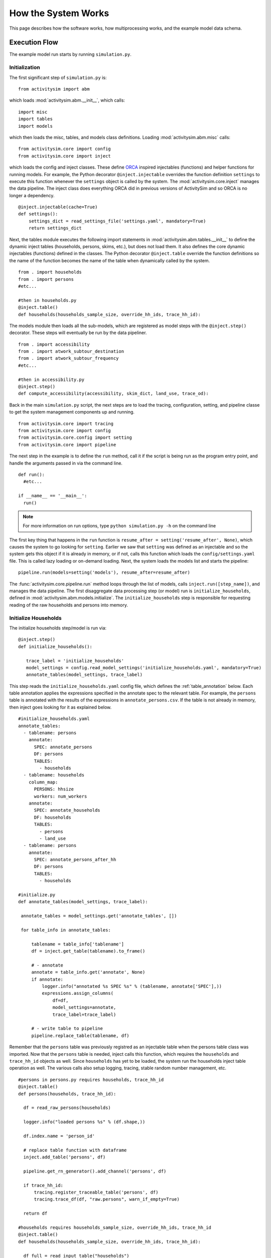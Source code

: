 
How the System Works
====================

This page describes how the software works, how multiprocessing works, and the example model data schema.

.. _how_the_system_works:

Execution Flow
--------------

The example model run starts by running ``simulation.py``.

Initialization
~~~~~~~~~~~~~~

The first significant step of ``simulation.py`` is:

::

  from activitysim import abm

which loads :mod:`activitysim.abm.__init__`, which calls:

::

   import misc
   import tables
   import models

which then loads the misc, tables, and models class definitions.  Loading :mod:`activitysim.abm.misc` calls:

::

   from activitysim.core import config
   from activitysim.core import inject

which loads the config and inject classes.  These define `ORCA <https://github.com/udst/orca>`__ inspired injectables (functions) and
helper functions for running models.  For example, the Python decorator ``@inject.injectable`` overrides the function definition ``settings`` to
execute this function whenever the ``settings`` object is called by the system.  The :mod:`activitysim.core.inject` manages the data
pipeline.  The inject class does everything ORCA did in previous versions of ActivitySim and so ORCA is no longer a dependency.

::

   @inject.injectable(cache=True)
   def settings():
       settings_dict = read_settings_file('settings.yaml', mandatory=True)
       return settings_dict

Next, the tables module executes the following import statements in :mod:`activitysim.abm.tables.__init__` to
define the dynamic inject tables (households, persons, skims, etc.), but does not load them. It also defines the
core dynamic injectables (functions) defined in the classes. The Python decorator ``@inject.table`` override the function
definitions so the name of the function becomes the name of the table when dynamically called by the system.

::

  from . import households
  from . import persons
  #etc...

  #then in households.py
  @inject.table()
  def households(households_sample_size, override_hh_ids, trace_hh_id):

The models module then loads all the sub-models, which are registered as model steps with
the ``@inject.step()`` decorator.  These steps will eventually be run by the data pipeliner.

::

  from . import accessibility
  from . import atwork_subtour_destination
  from . import atwork_subtour_frequency
  #etc...

  #then in accessibility.py
  @inject.step()
  def compute_accessibility(accessibility, skim_dict, land_use, trace_od):

Back in the main ``simulation.py`` script, the next steps are to load the tracing, configuration, setting, and pipeline classe
to get the system management components up and running.

::

  from activitysim.core import tracing
  from activitysim.core import config
  from activitysim.core.config import setting
  from activitysim.core import pipeline


The next step in the example is to define the ``run`` method, call it if the script is being run as the program entry point, and handle the
arguments passed in via the command line.

::

  def run():
    #etc...

  if __name__ == '__main__':
    run()


.. note::
   For more information on run options, type ``python simulation.py -h`` on the command line


The first key thing that happens in the ``run`` function is ``resume_after = setting('resume_after', None)``, which causes the system
to go looking for ``setting``.  Earlier we saw that ``setting`` was defined as an injectable and so the system gets this object if it
is already in memory, or if not, calls this function which loads the ``config/settings.yaml`` file.  This is called lazy loading or
on-demand loading. Next, the system loads the models list and starts the pipeline:

::

  pipeline.run(models=setting('models'), resume_after=resume_after)

The :func:`activitysim.core.pipeline.run` method loops through the list of models, calls ``inject.run([step_name])``,
and manages the data pipeline.  The first disaggregate data processing step (or model) run is ``initialize_households``, defined in
:mod:`activitysim.abm.models.initialize`.  The ``initialize_households`` step is responsible for requesting reading of the raw
households and persons into memory.

Initialize Households
~~~~~~~~~~~~~~~~~~~~~

The initialize households step/model is run via:

::

   @inject.step()
   def initialize_households():

      trace_label = 'initialize_households'
      model_settings = config.read_model_settings('initialize_households.yaml', mandatory=True)
      annotate_tables(model_settings, trace_label)

This step reads the ``initialize_households.yaml`` config file, which defines the :ref:`table_annotation` below.  Each table
annotation applies the expressions specified in the annotate spec to the relevant table.  For example, the ``persons`` table
is annotated with the results of the expressions in ``annotate_persons.csv``.  If the table is not already in memory, then
inject goes looking for it as explained below.

::

   #initialize_households.yaml
   annotate_tables:
     - tablename: persons
       annotate:
         SPEC: annotate_persons
         DF: persons
         TABLES:
           - households
     - tablename: households
       column_map:
         PERSONS: hhsize
         workers: num_workers
       annotate:
         SPEC: annotate_households
         DF: households
         TABLES:
           - persons
           - land_use
     - tablename: persons
       annotate:
         SPEC: annotate_persons_after_hh
         DF: persons
         TABLES:
           - households

   #initialize.py
   def annotate_tables(model_settings, trace_label):

    annotate_tables = model_settings.get('annotate_tables', [])

    for table_info in annotate_tables:

        tablename = table_info['tablename']
        df = inject.get_table(tablename).to_frame()

        # - annotate
        annotate = table_info.get('annotate', None)
        if annotate:
            logger.info("annotated %s SPEC %s" % (tablename, annotate['SPEC'],))
            expressions.assign_columns(
                df=df,
                model_settings=annotate,
                trace_label=trace_label)

        # - write table to pipeline
        pipeline.replace_table(tablename, df)


Remember that the ``persons`` table was previously registred as an injectable table when the persons table class was
imported.  Now that the ``persons`` table is needed, inject calls this function, which requires the ``households`` and
``trace_hh_id`` objects as well.  Since ``households`` has yet to be loaded, the system run the households inject table operation
as well.  The various calls also setup logging, tracing, stable random number management, etc.

::

  #persons in persons.py requires households, trace_hh_id
  @inject.table()
  def persons(households, trace_hh_id):

    df = read_raw_persons(households)

    logger.info("loaded persons %s" % (df.shape,))

    df.index.name = 'person_id'

    # replace table function with dataframe
    inject.add_table('persons', df)

    pipeline.get_rn_generator().add_channel('persons', df)

    if trace_hh_id:
        tracing.register_traceable_table('persons', df)
        tracing.trace_df(df, "raw.persons", warn_if_empty=True)

    return df

  #households requires households_sample_size, override_hh_ids, trace_hh_id
  @inject.table()
  def households(households_sample_size, override_hh_ids, trace_hh_id):

    df_full = read_input_table("households")


The process continues until all the dependencies are resolved.  It is the ``read_input_table`` function that
actually reads the input tables from the input HDF5 or CSV file using the ``input_table_list`` found in ``settings.yaml``

::

  input_table_list:
    - tablename: households
      filename: households.csv
      index_col: household_id
      column_map:
        HHID: household_id

School Location
~~~~~~~~~~~~~~~

Now that the persons, households, and other data are in memory, and also annotated with additional fields
for later calculations, the school location model can be run.  The school location model is defined
in :mod:`activitysim.abm.models.location_choice`.  As shown below, the school location model
actually uses the ``persons_merged`` table, which includes joined household, land use, and accessibility
tables as well.  The school location model also requires the skims dictionary object, which is discussed next.
Before running the generic iterate location choice function, the model reads the model settings file, which
defines various settings, including the expression files, sample size, mode choice logsum
calulcation settings, time periods for skim lookups, shadow pricing settings, etc.

::

   #persons.py
   # another common merge for persons
   @inject.table()
   def persons_merged(persons, households, land_use, accessibility):
        return inject.merge_tables(persons.name, tables=[persons, households, land_use, accessibility])

   #location_choice.py
   @inject.step()
   def school_location(
        persons_merged, persons, households,
        skim_dict, skim_stack,
        chunk_size, trace_hh_id, locutor
        ):

     trace_label = 'school_location'
     model_settings = config.read_model_settings('school_location.yaml')

     iterate_location_choice(
        model_settings,
        persons_merged, persons, households,
        skim_dict, skim_stack,
        chunk_size, trace_hh_id, locutor, trace_label


Deep inside the method calls, the skim matrix lookups required for this model are configured. The following code
sets the keys for looking up the skim values for this model. In this case there is a ``TAZ`` column
in the households table that is renamed to `TAZ_chooser`` and a ``TAZ`` in the alternatives generation code.
The skims are lazy loaded under the name "skims" and are available in the expressions using the ``@skims`` expression.

::

    # create wrapper with keys for this lookup - in this case there is a TAZ in the choosers
    # and a TAZ in the alternatives which get merged during interaction
    # (logit.interaction_dataset suffixes duplicate chooser column with '_chooser')
    # the skims will be available under the name "skims" for any @ expressions
    skims = skim_dict.wrap('TAZ_chooser', 'TAZ')

    locals_d = {
        'skims': skims
    }

The next step is to call the :func:`activitysim.core.interaction_sample.interaction_sample` function which
selects a sample of alternatives by running a MNL choice model simulation in which alternatives must be
merged with choosers because there are interaction terms.  The choosers table, the alternatives table, the
sample size, the model specification expressions file, the skims, the skims lookups, the chunk size, and the
trace labels are passed in.

::

    #interaction_sample
    choices = interaction_sample(
       choosers,
       alternatives,
       sample_size=sample_size,
       alt_col_name=alt_dest_col_name,
       spec=spec_for_segment(model_spec, segment_name),
       skims=skims,
       locals_d=locals_d,
       chunk_size=chunk_size,
       trace_label=trace_label)

This function solves the utilities, calculates probabilities, draws random numbers, selects choices with
replacement, and returns the choices. This is done in a for loop of chunks of chooser records in order to avoid
running out of RAM when building the often large data tables. This method does a lot, and eventually
calls :func:`activitysim.core.interaction_simulate.eval_interaction_utilities`, which loops through each
expression in  the expression file and solves it at once for all records in the chunked chooser
table using Python's ``eval``.

The :func:`activitysim.core.interaction_sample.interaction_sample` method is currently only a multinomial
logit choice model.  The :func:`activitysim.core.simulate.simple_simulate` method supports both MNL and NL as specified by
the ``LOGIT_TYPE`` setting in the model settings YAML file.   The ``auto_ownership.yaml`` file for example specifies
the ``LOGIT_TYPE`` as ``MNL.``

If the expression is a skim matrix, then the entire column of chooser OD pairs is retrieved from the matrix (i.e. numpy array)
in one vectorized step.  The ``orig`` and ``dest`` objects in ``self.data[orig, dest]`` in :mod:`activitysim.core.skim` are vectors
and selecting numpy array items with vector indexes returns a vector.  Trace data is also written out if configured (not shown below).

::

    # evaluate expressions from the spec multiply by coefficients and sum
    interaction_utilities, trace_eval_results \
        = eval_interaction_utilities(spec, interaction_df, locals_d, trace_label, trace_rows)

    # reshape utilities (one utility column and one row per row in model_design)
    # to a dataframe with one row per chooser and one column per alternative
    utilities = pd.DataFrame(
        interaction_utilities.values.reshape(len(choosers), alternative_count),
        index=choosers.index)

    # convert to probabilities (utilities exponentiated and normalized to probs)
    # probs is same shape as utilities, one row per chooser and one column for alternative
    probs = logit.utils_to_probs(utilities, allow_zero_probs=allow_zero_probs,
                                 trace_label=trace_label, trace_choosers=choosers)

    choices_df = make_sample_choices(
        choosers, probs, alternatives, sample_size, alternative_count, alt_col_name,
        allow_zero_probs=allow_zero_probs, trace_label=trace_label)

    # pick_count is number of duplicate picks
    pick_group = choices_df.groupby([choosers.index.name, alt_col_name])

    # number each item in each group from 0 to the length of that group - 1.
    choices_df['pick_count'] = pick_group.cumcount(ascending=True)
    # flag duplicate rows after first
    choices_df['pick_dup'] = choices_df['pick_count'] > 0
    # add reverse cumcount to get total pick_count (conveniently faster than groupby.count + merge)
    choices_df['pick_count'] += pick_group.cumcount(ascending=False) + 1

    # drop the duplicates
    choices_df = choices_df[~choices_df['pick_dup']]
    del choices_df['pick_dup']

    return choices_df

The model creates the ``location_sample_df`` table using the choices above.  This table is
then used for the next model step - solving the logsums for the sample.

::

     # - location_logsums
     location_sample_df = run_location_logsums(
                segment_name,
                choosers,
                skim_dict, skim_stack,
                location_sample_df,
                model_settings,
                chunk_size,
                trace_hh_id,
                tracing.extend_trace_label(trace_label, 'logsums.%s' % segment_name))

The next steps are similar to what the sampling model does, except this time the sampled locations
table is the choosers and the model is calculating and adding the tour mode choice logsums using the
logsums settings and expression files.  The resulting logsums are added to the chooser table as the
``mode_choice_logsum`` column.

::

    #inside run_location_logsums() defined in location_choice.py
    logsums = logsum.compute_logsums(
       choosers,
       tour_purpose,
       logsum_settings, model_settings,
       skim_dict, skim_stack,
       chunk_size,
       trace_label)

    location_sample_df['mode_choice_logsum'] = logsums

The :func:`activitysim.abm.models.util.logsums.compute_logsums` method goes through a similar series
of steps as the interaction_sample function but ends up calling
:func:`activitysim.core.simulate.simple_simulate_logsums` since it supports nested logit models, which
are required for the mode choice logsum calculation.  The
:func:`activitysim.core.simulate.simple_simulate_logsums` returns a vector of logsums (instead of a vector
choices).

The final school location choice model operates on the ``location_sample_df`` table created
above and is called as follows:

::

	  # - location_simulate
	  choices = \
	      run_location_simulate(
	          segment_name,
	          choosers,
	          location_sample_df,
	          skim_dict,
	          dest_size_terms,
	          model_settings,
	          chunk_size,
	          tracing.extend_trace_label(trace_label, 'simulate.%s' % segment_name))

	  choices_list.append(choices)

The operations executed by this model are very similar to the earlier models, except
this time the sampled locations table is the choosers and the model selects one alternative for
each chooser using the school location simulate expression files and the
:func:`activitysim.core.interaction_sample_simulate.interaction_sample_simulate` function.

Back in ``iterate_location_choice()``, the model adds the choices as a column to the ``persons`` table and adds
additional output columns using a postprocessor table annotation if specified in the settings file.  Refer
to :ref:`table_annotation` for more information and the :func:`activitysim.abm.models.util.expressions.assign_columns`
function.  The overall school location model is run within a shadow pricing iterative loop as shown below.  Refer
to :ref:`shadow_pricing` for more information.

::


   # in iterate_location_choice() in location_choice.py
	 for iteration in range(1, max_iterations + 1):

        if spc.use_shadow_pricing and iteration > 1:
            spc.update_shadow_prices()

        choices = run_location_choice(
            persons_merged_df,
            skim_dict, skim_stack,
            spc,
            model_settings,
            chunk_size, trace_hh_id,
            trace_label=tracing.extend_trace_label(trace_label, 'i%s' % iteration))

        choices_df = choices.to_frame('dest_choice')
        choices_df['segment_id'] = \
            persons_merged_df[chooser_segment_column].reindex(choices_df.index)

        spc.set_choices(choices_df)

        if locutor:
            spc.write_trace_files(iteration)

        if spc.use_shadow_pricing and spc.check_fit(iteration):
            logging.info("%s converged after iteration %s" % (trace_label, iteration,))
            break

    # - shadow price table
    if locutor:
        if spc.use_shadow_pricing and 'SHADOW_PRICE_TABLE' in model_settings:
            inject.add_table(model_settings['SHADOW_PRICE_TABLE'], spc.shadow_prices)
        if 'MODELED_SIZE_TABLE' in model_settings:
            inject.add_table(model_settings['MODELED_SIZE_TABLE'], spc.modeled_size)

    dest_choice_column_name = model_settings['DEST_CHOICE_COLUMN_NAME']
    tracing.print_summary(dest_choice_column_name, choices, value_counts=True)

    persons_df = persons.to_frame()

    # We only chose school locations for the subset of persons who go to school
    # so we backfill the empty choices with -1 to code as no school location
    NO_DEST_TAZ = -1
    persons_df[dest_choice_column_name] = \
        choices.reindex(persons_df.index).fillna(NO_DEST_TAZ).astype(int)

    # - annotate persons table
    if 'annotate_persons' in model_settings:
        expressions.assign_columns(
            df=persons_df,
            model_settings=model_settings.get('annotate_persons'),
            trace_label=tracing.extend_trace_label(trace_label, 'annotate_persons'))

        pipeline.replace_table("persons", persons_df)


Finishing Up
~~~~~~~~~~~~

The last models to be run by the data pipeline are:

* ``write_data_dictionary``, which writes the table_name, number of rows, number of columns, and number of bytes for each checkpointed table
* ``track_skim_usage``, which tracks skim data memory usage
* ``write_tables``, which writes pipeline tables as CSV files as specified by the output_tables setting

Back in the main ``simulation.py`` script, the final steps are to:

* close the data pipeline (and attached HDF5 file)

Additional Notes
----------------

The rest of the microsimulation models operate in a similar fashion with a few notable additions:

* creating new tables
* vectorized 3D skims indexing
* aggregate (OD-level) accessibilities model

Creating New Tables
~~~~~~~~~~~~~~~~~~~

In addition to calculating the mandatory tour frequency for a person, the model must also create mandatory tour records.
Once the number of tours is known, then the next step is to create tours records for subsequent models.  This is done by the
:func:`activitysim.abm.models.util.tour_frequency.process_tours` function, which is called by the
:func:`activitysim.abm.models.mandatory_tour_frequency.mandatory_tour_frequency` function, which adds the tours to
the ``tours`` table managed in the data pipeline.  This is the same basic pattern used for creating new tables - tours, trips, etc.

::

  @inject.step()
  def mandatory_tour_frequency(persons_merged, chunk_size, trace_hh_id):

    choosers['mandatory_tour_frequency'] = choices
      mandatory_tours = process_mandatory_tours(
        persons=choosers,
        mandatory_tour_frequency_alts=alternatives
    )

    tours = pipeline.extend_table("tours", mandatory_tours)


Vectorized 3D Skim Indexing
~~~~~~~~~~~~~~~~~~~~~~~~~~~

The mode choice model uses the :class:`activitysim.core.skim.SkimStackWrapper` class in addition to the skims (2D)
class.  The SkimStackWrapper class represents a collection of skims with a third dimension, which in this case
is time period.  Setting up the 3D index for SkimStackWrapper is done as follows:

::

  # setup three skim keys based on columns in the chooser table
  # origin, destination, time period; destination, origin, time period; origin, destination
  odt_skim_stack_wrapper = skim_stack.wrap(left_key='TAZ', right_key='destination', skim_key="out_period")
  dot_skim_stack_wrapper = skim_stack.wrap(left_key='destination', right_key='TAZ', skim_key="in_period")
  od_skims               = skim_dict.wrap('TAZ', 'destination')

  #pass these into simple_simulate so they can be used in expressions
  locals_d = {
    "odt_skims": odt_skim_stack_wrapper,
    "dot_skims": dot_skim_stack_wrapper,
    "od_skims": od_skim_stack_wrapper
  }

When model expressions such as ``@odt_skims['WLK_LOC_WLK_TOTIVT']`` are solved,
the ``WLK_LOC_WLK_TOTIVT`` skim matrix values for all chooser table origins, destinations, and
out_periods can be retrieved in one vectorized request.

All the skims are preloaded (cached) by the pipeline manager at the beginning of the model
run in order to avoid repeatedly reading the skims from the OMX files on disk.  This saves
significant model runtime.

See :ref:`skims_in_detail` for more information on skim handling.

Accessibilities Model
~~~~~~~~~~~~~~~~~~~~~

Unlike the microsimulation models, which operate on a table of choosers, the accessibilities model is
an aggregate model that calculates accessibility measures by origin zone to all destination zones.  This
model could be implemented with a matrix library such as numpy since it involves a series of matrix
and vector operations.  However, all the other ActivitySim AB models - the
microsimulation models - are implemented with pandas.DataFrame tables, and so this would be a
different approach for just this model.  The benefits of keeping with the same table approach to
data setup, expression management, and solving means ActivitySim has one expression syntax, is
easier to understand and document, and is more efficiently implemented.

As illustrated below, in order to convert the
accessibility calculation into a table operation, a table of OD pairs is first built using numpy
``repeat`` and ``tile`` functions.  Once constructed, the additional data columns are added to the
table in order to solve the accessibility calculations.  The skim data is also added in column form.
After solving the expressions for each OD pair row, the accessibility module aggregates the results
to origin zone and write them to the datastore.

::

  # create OD dataframe
    od_df = pd.DataFrame(
        data={
            'orig': np.repeat(np.asanyarray(land_use_df.index), zone_count),
            'dest': np.tile(np.asanyarray(land_use_df.index), zone_count)
        }
    )


.. index:: multiprocessing

.. _multiprocessing:

Multiprocessing
---------------

Most models can be implemented as a series of independent vectorized operations on pandas DataFrames and
numpy arrays. These vectorized operations are much faster than sequential Python because they are
implemented by native code (compiled C) and are to some extent multi-threaded. But the benefits of
numpy multi-processing are limited because they only apply to atomic numpy or pandas calls, and as
soon as control returns to Python it is single-threaded and slow.

Multi-threading is not an attractive strategy to get around the Python performance problem because
of the limitations imposed by Python's global interpreter lock (GIL). Rather than struggling with
Python multi-threading, ActivitySim uses the
Python `multiprocessing <https://docs.python.org/2/library/multiprocessing.html>`__ library to parallelize
most models.

ActivitySim's modular and extensible architecture makes it possible to not hardwire the multiprocessing
architecture. The specification of which models should be run in parallel, how many processers
should be used, and the segmentation of the data between processes are all specified in the
settings config file.

Mutliprocessing Configuration
~~~~~~~~~~~~~~~~~~~~~~~~~~~~~

The multiprocess_steps setting below indicate that the simulation should be broken into three steps.

::

    models:
      ### mp_initialize step
      - initialize_landuse
      - compute_accessibility
      - initialize_households
      ### mp_households step
      - school_location
      - workplace_location
      - auto_ownership_simulate
      - free_parking
      ### mp_summarize step
      - write_tables

    multiprocess_steps:
      - name: mp_initialize
        begin: initialize_landuse
      - name: mp_households
        begin: school_location
        num_processes: 2
        slice:
          tables:
            - households
            - persons
      - name: mp_summarize
        begin: write_tables


The first multiprocess_step, ``mp_initialize``, begins with the initialize landuse step and is
implicity single-process because there is no 'slice' key indicating how to apportion the tables.
This first step includes all models listed in the 'models' setting up until the first step
in the next multiprocess_steps.

The second multiprocess_step, ``mp_households``, starts with the school location model and continues
through auto ownership. The 'slice' info indicates that the tables should be sliced by
``households``, and that ``persons`` is a dependent table and so ``persons`` with a ref_col (foreign key
column with the same name as the ``Households`` table index) referencing a household record should be
taken to 'belong' to that household. Similarly, any other table that either share an index
(i.e. having the same name) with either the ``households`` or ``persons`` table, or have a ref_col to
either of their indexes, should also be considered a dependent table.

The num_processes setting of 2 indicates that the pipeline should be split in two, and half of the
households should be apportioned into each subprocess pipeline, and all dependent tables should
likewise be apportioned accordingly. All other tables (e.g. ``land_use``) that do share an index (name)
or have a ref_col should be considered mirrored and be included in their entirety.

The primary table is sliced by num_processes-sized strides. (e.g. for num_processes == 2, the
sub-processes get every second record starting at offsets 0 and 1 respectively. All other dependent
tables slices are based (directly or indirectly) on this primary stride segmentation of the primary
table index.

Two separate sub-process are launched (num_processes == 2) and each passed the name of their
apportioned pipeline file. They execute independently and if they terminate successfully, their
contents are then coalesced into a single pipeline file whose tables should then be essentially
the same as it had been generated by a single process.

We assume that any new tables that are created by the sub-processes are directly dependent on the
previously primary tables or are mirrored. Thus we can coalesce the sub-process pipelines by
concatenating the primary and dependent tables and simply retaining any copy of the mirrored tables
(since they should all be identical.)

The third multiprocess_step, ``mp_summarize``, then is handled in single-process mode and runs the
``write_tables`` model, writing the results, but also leaving the tables in the pipeline, with
essentially the same tables and results as if the whole simulation had been run as a single process.

Shared Data
~~~~~~~~~~~

Although multiprocessing subprocesses each have their apportioned pipeline, they also share some
data passed to them by the parent process:

  * read-only shared data such as skim matrices
  * read-write shared memory when needed.  For example when school and work modeled destinations by zone are compared to target zone sizes (as calculated by the size terms).

Outputs
~~~~~~~

When multiprocessing is run, the following additional outputs are created, which are useful for understanding how multiprocessing works:

  * run_list.txt - which contains the expanded model run list with additional annotation for single and multiprocessed steps
  * Log files for each multiprocess step and process, for example ``mp_households_0-activitysim.log`` and ``mp_households_1-activitysim.log``
  * Pipeline file for each multiprocess step and process, for example ``mp_households_0-pipeline.h5``
  * mem.csv - memory used for each step
  * breadcrumbs.yaml - multiprocess global info

See the :ref:`multiprocessing_in_detail` section for more detail.


.. index:: data tables
.. index:: tables
.. index:: data schema

Data Schema
-----------

The ActivitySim data schema depends on the sub-models implemented.  The data schema listed below is for
the example model.  These tables and skims are defined in the :mod:`activitysim.abm.tables` package.

.. index:: constants
.. index:: households
.. index:: input store
.. index:: land use
.. index:: persons
.. index:: size terms
.. index:: time windows table
.. index:: tours
.. index:: trips

Data Tables
~~~~~~~~~~~

The following tables are currently implemented:

  * households - household attributes for each household being simulated.  Index: ``household_id`` (see ``activitysim.abm.tables.households.py``)
  * landuse - zonal land use (such as population and employment) attributes. Index: ``TAZ`` (see ``activitysim.abm.tables.landuse.py``)
  * persons - person attributes for each person being simulated.  Index: ``person_id`` (see ``activitysim.abm.tables.persons.py``)
  * time windows - manages person time windows throughout the simulation.  See :ref:`time_windows`.  Index:  ``person_id`` (see the person_windows table create decorator in ``activitysim.abm.tables.time_windows.py``)
  * tours - tour attributes for each tour (mandatory, non-mandatory, joint, and atwork-subtour) being simulated.  Index:  ``tour_id`` (see ``activitysim.abm.models.util.tour_frequency.py``)
  * trips - trip attributes for each trip being simulated.  Index: ``trip_id`` (see ``activitysim.abm.models.stop_frequency.py``)

A few additional tables are also used, which are not really tables, but classes:

  * input store - reads input data tables from the input data store
  * constants - various constants used throughout the model system, such as person type codes
  * shadow pricing - shadow price calculator and associated utility methods, see :ref:`shadow_pricing`
  * size terms - created by reading the ``destination_choice_size_terms.csv`` input file.  Index - ``segment`` (see ``activitysim.abm.tables.size_terms.py``)
  * skims - see :ref:`skims`
  * table dictionary - stores which tables should be registered as random number generator channels for restartability of the pipeline

Data Schema
~~~~~~~~~~~

The following table lists the pipeline data tables, each final field, the data type, the step that created it, and the
number of columns and rows in the table at the time of creation.  The ``scripts\make_pipeline_output.py`` script
uses the information stored in the pipeline file to create the table below for a small sample of households.

+----------------------------+-------------------------------+---------+------------------------------+------+------+
| Table                      | Field                         | DType   | Creator                      |NCol  |NRow  |
+============================+===============================+=========+==============================+======+======+
| accessibility              | auPkRetail                    | float32 | compute_accessibility        | 10   | 1454 |
+----------------------------+-------------------------------+---------+------------------------------+------+------+
| accessibility              | auPkTotal                     | float32 | compute_accessibility        | 10   | 1454 |
+----------------------------+-------------------------------+---------+------------------------------+------+------+
| accessibility              | auOpRetail                    | float32 | compute_accessibility        | 10   | 1454 |
+----------------------------+-------------------------------+---------+------------------------------+------+------+
| accessibility              | auOpTotal                     | float32 | compute_accessibility        | 10   | 1454 |
+----------------------------+-------------------------------+---------+------------------------------+------+------+
| accessibility              | trPkRetail                    | float32 | compute_accessibility        | 10   | 1454 |
+----------------------------+-------------------------------+---------+------------------------------+------+------+
| accessibility              | trPkTotal                     | float32 | compute_accessibility        | 10   | 1454 |
+----------------------------+-------------------------------+---------+------------------------------+------+------+
| accessibility              | trOpRetail                    | float32 | compute_accessibility        | 10   | 1454 |
+----------------------------+-------------------------------+---------+------------------------------+------+------+
| accessibility              | trOpTotal                     | float32 | compute_accessibility        | 10   | 1454 |
+----------------------------+-------------------------------+---------+------------------------------+------+------+
| accessibility              | nmRetail                      | float32 | compute_accessibility        | 10   | 1454 |
+----------------------------+-------------------------------+---------+------------------------------+------+------+
| accessibility              | nmTotal                       | float32 | compute_accessibility        | 10   | 1454 |
+----------------------------+-------------------------------+---------+------------------------------+------+------+
| households                 | TAZ                           | int64   | initialize_households        | 65   | 100  |
+----------------------------+-------------------------------+---------+------------------------------+------+------+
| households                 | SERIALNO                      | int64   | initialize_households        | 65   | 100  |
+----------------------------+-------------------------------+---------+------------------------------+------+------+
| households                 | PUMA5                         | int64   | initialize_households        | 65   | 100  |
+----------------------------+-------------------------------+---------+------------------------------+------+------+
| households                 | income                        | int64   | initialize_households        | 65   | 100  |
+----------------------------+-------------------------------+---------+------------------------------+------+------+
| households                 | hhsize                        | int64   | initialize_households        | 65   | 100  |
+----------------------------+-------------------------------+---------+------------------------------+------+------+
| households                 | HHT                           | int64   | initialize_households        | 65   | 100  |
+----------------------------+-------------------------------+---------+------------------------------+------+------+
| households                 | UNITTYPE                      | int64   | initialize_households        | 65   | 100  |
+----------------------------+-------------------------------+---------+------------------------------+------+------+
| households                 | NOC                           | int64   | initialize_households        | 65   | 100  |
+----------------------------+-------------------------------+---------+------------------------------+------+------+
| households                 | BLDGSZ                        | int64   | initialize_households        | 65   | 100  |
+----------------------------+-------------------------------+---------+------------------------------+------+------+
| households                 | TENURE                        | int64   | initialize_households        | 65   | 100  |
+----------------------------+-------------------------------+---------+------------------------------+------+------+
| households                 | VEHICL                        | int64   | initialize_households        | 65   | 100  |
+----------------------------+-------------------------------+---------+------------------------------+------+------+
| households                 | hinccat1                      | int64   | initialize_households        | 65   | 100  |
+----------------------------+-------------------------------+---------+------------------------------+------+------+
| households                 | hinccat2                      | int64   | initialize_households        | 65   | 100  |
+----------------------------+-------------------------------+---------+------------------------------+------+------+
| households                 | hhagecat                      | int64   | initialize_households        | 65   | 100  |
+----------------------------+-------------------------------+---------+------------------------------+------+------+
| households                 | hsizecat                      | int64   | initialize_households        | 65   | 100  |
+----------------------------+-------------------------------+---------+------------------------------+------+------+
| households                 | hfamily                       | int64   | initialize_households        | 65   | 100  |
+----------------------------+-------------------------------+---------+------------------------------+------+------+
| households                 | hunittype                     | int64   | initialize_households        | 65   | 100  |
+----------------------------+-------------------------------+---------+------------------------------+------+------+
| households                 | hNOCcat                       | int64   | initialize_households        | 65   | 100  |
+----------------------------+-------------------------------+---------+------------------------------+------+------+
| households                 | hwrkrcat                      | int64   | initialize_households        | 65   | 100  |
+----------------------------+-------------------------------+---------+------------------------------+------+------+
| households                 | h0004                         | int64   | initialize_households        | 65   | 100  |
+----------------------------+-------------------------------+---------+------------------------------+------+------+
| households                 | h0511                         | int64   | initialize_households        | 65   | 100  |
+----------------------------+-------------------------------+---------+------------------------------+------+------+
| households                 | h1215                         | int64   | initialize_households        | 65   | 100  |
+----------------------------+-------------------------------+---------+------------------------------+------+------+
| households                 | h1617                         | int64   | initialize_households        | 65   | 100  |
+----------------------------+-------------------------------+---------+------------------------------+------+------+
| households                 | h1824                         | int64   | initialize_households        | 65   | 100  |
+----------------------------+-------------------------------+---------+------------------------------+------+------+
| households                 | h2534                         | int64   | initialize_households        | 65   | 100  |
+----------------------------+-------------------------------+---------+------------------------------+------+------+
| households                 | h3549                         | int64   | initialize_households        | 65   | 100  |
+----------------------------+-------------------------------+---------+------------------------------+------+------+
| households                 | h5064                         | int64   | initialize_households        | 65   | 100  |
+----------------------------+-------------------------------+---------+------------------------------+------+------+
| households                 | h6579                         | int64   | initialize_households        | 65   | 100  |
+----------------------------+-------------------------------+---------+------------------------------+------+------+
| households                 | h80up                         | int64   | initialize_households        | 65   | 100  |
+----------------------------+-------------------------------+---------+------------------------------+------+------+
| households                 | num_workers                   | int64   | initialize_households        | 65   | 100  |
+----------------------------+-------------------------------+---------+------------------------------+------+------+
| households                 | hwork_f                       | int64   | initialize_households        | 65   | 100  |
+----------------------------+-------------------------------+---------+------------------------------+------+------+
| households                 | hwork_p                       | int64   | initialize_households        | 65   | 100  |
+----------------------------+-------------------------------+---------+------------------------------+------+------+
| households                 | huniv                         | int64   | initialize_households        | 65   | 100  |
+----------------------------+-------------------------------+---------+------------------------------+------+------+
| households                 | hnwork                        | int64   | initialize_households        | 65   | 100  |
+----------------------------+-------------------------------+---------+------------------------------+------+------+
| households                 | hretire                       | int64   | initialize_households        | 65   | 100  |
+----------------------------+-------------------------------+---------+------------------------------+------+------+
| households                 | hpresch                       | int64   | initialize_households        | 65   | 100  |
+----------------------------+-------------------------------+---------+------------------------------+------+------+
| households                 | hschpred                      | int64   | initialize_households        | 65   | 100  |
+----------------------------+-------------------------------+---------+------------------------------+------+------+
| households                 | hschdriv                      | int64   | initialize_households        | 65   | 100  |
+----------------------------+-------------------------------+---------+------------------------------+------+------+
| households                 | htypdwel                      | int64   | initialize_households        | 65   | 100  |
+----------------------------+-------------------------------+---------+------------------------------+------+------+
| households                 | hownrent                      | int64   | initialize_households        | 65   | 100  |
+----------------------------+-------------------------------+---------+------------------------------+------+------+
| households                 | hadnwst                       | int64   | initialize_households        | 65   | 100  |
+----------------------------+-------------------------------+---------+------------------------------+------+------+
| households                 | hadwpst                       | int64   | initialize_households        | 65   | 100  |
+----------------------------+-------------------------------+---------+------------------------------+------+------+
| households                 | hadkids                       | int64   | initialize_households        | 65   | 100  |
+----------------------------+-------------------------------+---------+------------------------------+------+------+
| households                 | bucketBin                     | int64   | initialize_households        | 65   | 100  |
+----------------------------+-------------------------------+---------+------------------------------+------+------+
| households                 | originalPUMA                  | int64   | initialize_households        | 65   | 100  |
+----------------------------+-------------------------------+---------+------------------------------+------+------+
| households                 | hmultiunit                    | int64   | initialize_households        | 65   | 100  |
+----------------------------+-------------------------------+---------+------------------------------+------+------+
| households                 | chunk_id                      | int64   | initialize_households        | 65   | 100  |
+----------------------------+-------------------------------+---------+------------------------------+------+------+
| households                 | income_in_thousands           | float64 | initialize_households        | 65   | 100  |
+----------------------------+-------------------------------+---------+------------------------------+------+------+
| households                 | income_segment                | int32   | initialize_households        | 65   | 100  |
+----------------------------+-------------------------------+---------+------------------------------+------+------+
| households                 | median_value_of_time          | float64 | initialize_households        | 65   | 100  |
+----------------------------+-------------------------------+---------+------------------------------+------+------+
| households                 | hh_value_of_time              | float64 | initialize_households        | 65   | 100  |
+----------------------------+-------------------------------+---------+------------------------------+------+------+
| households                 | num_non_workers               | int64   | initialize_households        | 65   | 100  |
+----------------------------+-------------------------------+---------+------------------------------+------+------+
| households                 | num_drivers                   | int8    | initialize_households        | 65   | 100  |
+----------------------------+-------------------------------+---------+------------------------------+------+------+
| households                 | num_adults                    | int8    | initialize_households        | 65   | 100  |
+----------------------------+-------------------------------+---------+------------------------------+------+------+
| households                 | num_children                  | int8    | initialize_households        | 65   | 100  |
+----------------------------+-------------------------------+---------+------------------------------+------+------+
| households                 | num_young_children            | int8    | initialize_households        | 65   | 100  |
+----------------------------+-------------------------------+---------+------------------------------+------+------+
| households                 | num_children_5_to_15          | int8    | initialize_households        | 65   | 100  |
+----------------------------+-------------------------------+---------+------------------------------+------+------+
| households                 | num_children_16_to_17         | int8    | initialize_households        | 65   | 100  |
+----------------------------+-------------------------------+---------+------------------------------+------+------+
| households                 | num_college_age               | int8    | initialize_households        | 65   | 100  |
+----------------------------+-------------------------------+---------+------------------------------+------+------+
| households                 | num_young_adults              | int8    | initialize_households        | 65   | 100  |
+----------------------------+-------------------------------+---------+------------------------------+------+------+
| households                 | non_family                    | bool    | initialize_households        | 65   | 100  |
+----------------------------+-------------------------------+---------+------------------------------+------+------+
| households                 | family                        | bool    | initialize_households        | 65   | 100  |
+----------------------------+-------------------------------+---------+------------------------------+------+------+
| households                 | home_is_urban                 | bool    | initialize_households        | 65   | 100  |
+----------------------------+-------------------------------+---------+------------------------------+------+------+
| households                 | home_is_rural                 | bool    | initialize_households        | 65   | 100  |
+----------------------------+-------------------------------+---------+------------------------------+------+------+
| households                 | auto_ownership                | int64   | initialize_households        | 65   | 100  |
+----------------------------+-------------------------------+---------+------------------------------+------+------+
| households                 | hh_work_auto_savings_ratio    | float32 | workplace_location           | 66   | 100  |
+----------------------------+-------------------------------+---------+------------------------------+------+------+
| households                 | num_under16_not_at_school     | int8    | cdap_simulate                | 73   | 100  |
+----------------------------+-------------------------------+---------+------------------------------+------+------+
| households                 | num_travel_active             | int8    | cdap_simulate                | 73   | 100  |
+----------------------------+-------------------------------+---------+------------------------------+------+------+
| households                 | num_travel_active_adults      | int8    | cdap_simulate                | 73   | 100  |
+----------------------------+-------------------------------+---------+------------------------------+------+------+
| households                 | num_travel_active_preschoolers| int8    | cdap_simulate                | 73   | 100  |
+----------------------------+-------------------------------+---------+------------------------------+------+------+
| households                 | num_travel_active_children    | int8    | cdap_simulate                | 73   | 100  |
+----------------------------+-------------------------------+---------+------------------------------+------+------+
| households                 |num_travel_active_non_presch   | int8    | cdap_simulate                | 73   | 100  |
+----------------------------+-------------------------------+---------+------------------------------+------+------+
| households                 | participates_in_jtf_model     | int8    | cdap_simulate                | 73   | 100  |
+----------------------------+-------------------------------+---------+------------------------------+------+------+
| households                 | joint_tour_frequency          | object  | joint_tour_frequency         | 75   | 100  |
+----------------------------+-------------------------------+---------+------------------------------+------+------+
| households                 | num_hh_joint_tours            | int8    | joint_tour_frequency         | 75   | 100  |
+----------------------------+-------------------------------+---------+------------------------------+------+------+
| joint_tour_participants    | tour_id                       | int64   | joint_tour_participation     | 4    | 13   |
+----------------------------+-------------------------------+---------+------------------------------+------+------+
| joint_tour_participants    | household_id                  | int64   | joint_tour_participation     | 4    | 13   |
+----------------------------+-------------------------------+---------+------------------------------+------+------+
| joint_tour_participants    | person_id                     | int64   | joint_tour_participation     | 4    | 13   |
+----------------------------+-------------------------------+---------+------------------------------+------+------+
| joint_tour_participants    | participant_num               | int64   | joint_tour_participation     | 4    | 13   |
+----------------------------+-------------------------------+---------+------------------------------+------+------+
| land_use                   | DISTRICT                      | int64   | initialize_landuse           | 44   | 1454 |
+----------------------------+-------------------------------+---------+------------------------------+------+------+
| land_use                   | SD                            | int64   | initialize_landuse           | 44   | 1454 |
+----------------------------+-------------------------------+---------+------------------------------+------+------+
| land_use                   | county_id                     | int64   | initialize_landuse           | 44   | 1454 |
+----------------------------+-------------------------------+---------+------------------------------+------+------+
| land_use                   | TOTHH                         | int64   | initialize_landuse           | 44   | 1454 |
+----------------------------+-------------------------------+---------+------------------------------+------+------+
| land_use                   | HHPOP                         | int64   | initialize_landuse           | 44   | 1454 |
+----------------------------+-------------------------------+---------+------------------------------+------+------+
| land_use                   | TOTPOP                        | int64   | initialize_landuse           | 44   | 1454 |
+----------------------------+-------------------------------+---------+------------------------------+------+------+
| land_use                   | EMPRES                        | int64   | initialize_landuse           | 44   | 1454 |
+----------------------------+-------------------------------+---------+------------------------------+------+------+
| land_use                   | SFDU                          | int64   | initialize_landuse           | 44   | 1454 |
+----------------------------+-------------------------------+---------+------------------------------+------+------+
| land_use                   | MFDU                          | int64   | initialize_landuse           | 44   | 1454 |
+----------------------------+-------------------------------+---------+------------------------------+------+------+
| land_use                   | HHINCQ1                       | int64   | initialize_landuse           | 44   | 1454 |
+----------------------------+-------------------------------+---------+------------------------------+------+------+
| land_use                   | HHINCQ2                       | int64   | initialize_landuse           | 44   | 1454 |
+----------------------------+-------------------------------+---------+------------------------------+------+------+
| land_use                   | HHINCQ3                       | int64   | initialize_landuse           | 44   | 1454 |
+----------------------------+-------------------------------+---------+------------------------------+------+------+
| land_use                   | HHINCQ4                       | int64   | initialize_landuse           | 44   | 1454 |
+----------------------------+-------------------------------+---------+------------------------------+------+------+
| land_use                   | TOTACRE                       | float64 | initialize_landuse           | 44   | 1454 |
+----------------------------+-------------------------------+---------+------------------------------+------+------+
| land_use                   | RESACRE                       | float64 | initialize_landuse           | 44   | 1454 |
+----------------------------+-------------------------------+---------+------------------------------+------+------+
| land_use                   | CIACRE                        | float64 | initialize_landuse           | 44   | 1454 |
+----------------------------+-------------------------------+---------+------------------------------+------+------+
| land_use                   | SHPOP62P                      | float64 | initialize_landuse           | 44   | 1454 |
+----------------------------+-------------------------------+---------+------------------------------+------+------+
| land_use                   | TOTEMP                        | int64   | initialize_landuse           | 44   | 1454 |
+----------------------------+-------------------------------+---------+------------------------------+------+------+
| land_use                   | AGE0004                       | int64   | initialize_landuse           | 44   | 1454 |
+----------------------------+-------------------------------+---------+------------------------------+------+------+
| land_use                   | AGE0519                       | int64   | initialize_landuse           | 44   | 1454 |
+----------------------------+-------------------------------+---------+------------------------------+------+------+
| land_use                   | AGE2044                       | int64   | initialize_landuse           | 44   | 1454 |
+----------------------------+-------------------------------+---------+------------------------------+------+------+
| land_use                   | AGE4564                       | int64   | initialize_landuse           | 44   | 1454 |
+----------------------------+-------------------------------+---------+------------------------------+------+------+
| land_use                   | AGE65P                        | int64   | initialize_landuse           | 44   | 1454 |
+----------------------------+-------------------------------+---------+------------------------------+------+------+
| land_use                   | RETEMPN                       | int64   | initialize_landuse           | 44   | 1454 |
+----------------------------+-------------------------------+---------+------------------------------+------+------+
| land_use                   | FPSEMPN                       | int64   | initialize_landuse           | 44   | 1454 |
+----------------------------+-------------------------------+---------+------------------------------+------+------+
| land_use                   | HEREMPN                       | int64   | initialize_landuse           | 44   | 1454 |
+----------------------------+-------------------------------+---------+------------------------------+------+------+
| land_use                   | OTHEMPN                       | int64   | initialize_landuse           | 44   | 1454 |
+----------------------------+-------------------------------+---------+------------------------------+------+------+
| land_use                   | AGREMPN                       | int64   | initialize_landuse           | 44   | 1454 |
+----------------------------+-------------------------------+---------+------------------------------+------+------+
| land_use                   | MWTEMPN                       | int64   | initialize_landuse           | 44   | 1454 |
+----------------------------+-------------------------------+---------+------------------------------+------+------+
| land_use                   | PRKCST                        | float64 | initialize_landuse           | 44   | 1454 |
+----------------------------+-------------------------------+---------+------------------------------+------+------+
| land_use                   | OPRKCST                       | float64 | initialize_landuse           | 44   | 1454 |
+----------------------------+-------------------------------+---------+------------------------------+------+------+
| land_use                   | area_type                     | int64   | initialize_landuse           | 44   | 1454 |
+----------------------------+-------------------------------+---------+------------------------------+------+------+
| land_use                   | HSENROLL                      | float64 | initialize_landuse           | 44   | 1454 |
+----------------------------+-------------------------------+---------+------------------------------+------+------+
| land_use                   | COLLFTE                       | float64 | initialize_landuse           | 44   | 1454 |
+----------------------------+-------------------------------+---------+------------------------------+------+------+
| land_use                   | COLLPTE                       | float64 | initialize_landuse           | 44   | 1454 |
+----------------------------+-------------------------------+---------+------------------------------+------+------+
| land_use                   | TOPOLOGY                      | int64   | initialize_landuse           | 44   | 1454 |
+----------------------------+-------------------------------+---------+------------------------------+------+------+
| land_use                   | TERMINAL                      | float64 | initialize_landuse           | 44   | 1454 |
+----------------------------+-------------------------------+---------+------------------------------+------+------+
| land_use                   | ZERO                          | int64   | initialize_landuse           | 44   | 1454 |
+----------------------------+-------------------------------+---------+------------------------------+------+------+
| land_use                   | hhlds                         | int64   | initialize_landuse           | 44   | 1454 |
+----------------------------+-------------------------------+---------+------------------------------+------+------+
| land_use                   | sftaz                         | int64   | initialize_landuse           | 44   | 1454 |
+----------------------------+-------------------------------+---------+------------------------------+------+------+
| land_use                   | gqpop                         | int64   | initialize_landuse           | 44   | 1454 |
+----------------------------+-------------------------------+---------+------------------------------+------+------+
| land_use                   | household_density             | float64 | initialize_landuse           | 44   | 1454 |
+----------------------------+-------------------------------+---------+------------------------------+------+------+
| land_use                   | employment_density            | float64 | initialize_landuse           | 44   | 1454 |
+----------------------------+-------------------------------+---------+------------------------------+------+------+
| land_use                   | density_index                 | float64 | initialize_landuse           | 44   | 1454 |
+----------------------------+-------------------------------+---------+------------------------------+------+------+
| person_windows             | 4                             | int8    | initialize_households        | 21   | 271  |
+----------------------------+-------------------------------+---------+------------------------------+------+------+
| person_windows             | 5                             | int8    | initialize_households        | 21   | 271  |
+----------------------------+-------------------------------+---------+------------------------------+------+------+
| person_windows             | 6                             | int8    | initialize_households        | 21   | 271  |
+----------------------------+-------------------------------+---------+------------------------------+------+------+
| person_windows             | 7                             | int8    | initialize_households        | 21   | 271  |
+----------------------------+-------------------------------+---------+------------------------------+------+------+
| person_windows             | 8                             | int8    | initialize_households        | 21   | 271  |
+----------------------------+-------------------------------+---------+------------------------------+------+------+
| person_windows             | 9                             | int8    | initialize_households        | 21   | 271  |
+----------------------------+-------------------------------+---------+------------------------------+------+------+
| person_windows             | 10                            | int8    | initialize_households        | 21   | 271  |
+----------------------------+-------------------------------+---------+------------------------------+------+------+
| person_windows             | 11                            | int8    | initialize_households        | 21   | 271  |
+----------------------------+-------------------------------+---------+------------------------------+------+------+
| person_windows             | 12                            | int8    | initialize_households        | 21   | 271  |
+----------------------------+-------------------------------+---------+------------------------------+------+------+
| person_windows             | 13                            | int8    | initialize_households        | 21   | 271  |
+----------------------------+-------------------------------+---------+------------------------------+------+------+
| person_windows             | 14                            | int8    | initialize_households        | 21   | 271  |
+----------------------------+-------------------------------+---------+------------------------------+------+------+
| person_windows             | 15                            | int8    | initialize_households        | 21   | 271  |
+----------------------------+-------------------------------+---------+------------------------------+------+------+
| person_windows             | 16                            | int8    | initialize_households        | 21   | 271  |
+----------------------------+-------------------------------+---------+------------------------------+------+------+
| person_windows             | 17                            | int8    | initialize_households        | 21   | 271  |
+----------------------------+-------------------------------+---------+------------------------------+------+------+
| person_windows             | 18                            | int8    | initialize_households        | 21   | 271  |
+----------------------------+-------------------------------+---------+------------------------------+------+------+
| person_windows             | 19                            | int8    | initialize_households        | 21   | 271  |
+----------------------------+-------------------------------+---------+------------------------------+------+------+
| person_windows             | 20                            | int8    | initialize_households        | 21   | 271  |
+----------------------------+-------------------------------+---------+------------------------------+------+------+
| person_windows             | 21                            | int8    | initialize_households        | 21   | 271  |
+----------------------------+-------------------------------+---------+------------------------------+------+------+
| person_windows             | 22                            | int8    | initialize_households        | 21   | 271  |
+----------------------------+-------------------------------+---------+------------------------------+------+------+
| person_windows             | 23                            | int8    | initialize_households        | 21   | 271  |
+----------------------------+-------------------------------+---------+------------------------------+------+------+
| person_windows             | 24                            | int8    | initialize_households        | 21   | 271  |
+----------------------------+-------------------------------+---------+------------------------------+------+------+
| persons                    | household_id                  | int64   | initialize_households        | 42   | 271  |
+----------------------------+-------------------------------+---------+------------------------------+------+------+
| persons                    | age                           | int64   | initialize_households        | 42   | 271  |
+----------------------------+-------------------------------+---------+------------------------------+------+------+
| persons                    | RELATE                        | int64   | initialize_households        | 42   | 271  |
+----------------------------+-------------------------------+---------+------------------------------+------+------+
| persons                    | ESR                           | int64   | initialize_households        | 42   | 271  |
+----------------------------+-------------------------------+---------+------------------------------+------+------+
| persons                    | GRADE                         | int64   | initialize_households        | 42   | 271  |
+----------------------------+-------------------------------+---------+------------------------------+------+------+
| persons                    | PNUM                          | int64   | initialize_households        | 42   | 271  |
+----------------------------+-------------------------------+---------+------------------------------+------+------+
| persons                    | PAUG                          | int64   | initialize_households        | 42   | 271  |
+----------------------------+-------------------------------+---------+------------------------------+------+------+
| persons                    | DDP                           | int64   | initialize_households        | 42   | 271  |
+----------------------------+-------------------------------+---------+------------------------------+------+------+
| persons                    | sex                           | int64   | initialize_households        | 42   | 271  |
+----------------------------+-------------------------------+---------+------------------------------+------+------+
| persons                    | WEEKS                         | int64   | initialize_households        | 42   | 271  |
+----------------------------+-------------------------------+---------+------------------------------+------+------+
| persons                    | HOURS                         | int64   | initialize_households        | 42   | 271  |
+----------------------------+-------------------------------+---------+------------------------------+------+------+
| persons                    | MSP                           | int64   | initialize_households        | 42   | 271  |
+----------------------------+-------------------------------+---------+------------------------------+------+------+
| persons                    | POVERTY                       | int64   | initialize_households        | 42   | 271  |
+----------------------------+-------------------------------+---------+------------------------------+------+------+
| persons                    | EARNS                         | int64   | initialize_households        | 42   | 271  |
+----------------------------+-------------------------------+---------+------------------------------+------+------+
| persons                    | pagecat                       | int64   | initialize_households        | 42   | 271  |
+----------------------------+-------------------------------+---------+------------------------------+------+------+
| persons                    | pemploy                       | int64   | initialize_households        | 42   | 271  |
+----------------------------+-------------------------------+---------+------------------------------+------+------+
| persons                    | pstudent                      | int64   | initialize_households        | 42   | 271  |
+----------------------------+-------------------------------+---------+------------------------------+------+------+
| persons                    | ptype                         | int64   | initialize_households        | 42   | 271  |
+----------------------------+-------------------------------+---------+------------------------------+------+------+
| persons                    | padkid                        | int64   | initialize_households        | 42   | 271  |
+----------------------------+-------------------------------+---------+------------------------------+------+------+
| persons                    | age_16_to_19                  | bool    | initialize_households        | 42   | 271  |
+----------------------------+-------------------------------+---------+------------------------------+------+------+
| persons                    | age_16_p                      | bool    | initialize_households        | 42   | 271  |
+----------------------------+-------------------------------+---------+------------------------------+------+------+
| persons                    | adult                         | bool    | initialize_households        | 42   | 271  |
+----------------------------+-------------------------------+---------+------------------------------+------+------+
| persons                    | male                          | bool    | initialize_households        | 42   | 271  |
+----------------------------+-------------------------------+---------+------------------------------+------+------+
| persons                    | female                        | bool    | initialize_households        | 42   | 271  |
+----------------------------+-------------------------------+---------+------------------------------+------+------+
| persons                    | has_non_worker                | bool    | initialize_households        | 42   | 271  |
+----------------------------+-------------------------------+---------+------------------------------+------+------+
| persons                    | has_retiree                   | bool    | initialize_households        | 42   | 271  |
+----------------------------+-------------------------------+---------+------------------------------+------+------+
| persons                    | has_preschool_kid             | bool    | initialize_households        | 42   | 271  |
+----------------------------+-------------------------------+---------+------------------------------+------+------+
| persons                    | has_driving_kid               | bool    | initialize_households        | 42   | 271  |
+----------------------------+-------------------------------+---------+------------------------------+------+------+
| persons                    | has_school_kid                | bool    | initialize_households        | 42   | 271  |
+----------------------------+-------------------------------+---------+------------------------------+------+------+
| persons                    | has_full_time                 | bool    | initialize_households        | 42   | 271  |
+----------------------------+-------------------------------+---------+------------------------------+------+------+
| persons                    | has_part_time                 | bool    | initialize_households        | 42   | 271  |
+----------------------------+-------------------------------+---------+------------------------------+------+------+
| persons                    | has_university                | bool    | initialize_households        | 42   | 271  |
+----------------------------+-------------------------------+---------+------------------------------+------+------+
| persons                    | student_is_employed           | bool    | initialize_households        | 42   | 271  |
+----------------------------+-------------------------------+---------+------------------------------+------+------+
| persons                    | nonstudent_to_school          | bool    | initialize_households        | 42   | 271  |
+----------------------------+-------------------------------+---------+------------------------------+------+------+
| persons                    | is_student                    | bool    | initialize_households        | 42   | 271  |
+----------------------------+-------------------------------+---------+------------------------------+------+------+
| persons                    | is_gradeschool                | bool    | initialize_households        | 42   | 271  |
+----------------------------+-------------------------------+---------+------------------------------+------+------+
| persons                    | is_highschool                 | bool    | initialize_households        | 42   | 271  |
+----------------------------+-------------------------------+---------+------------------------------+------+------+
| persons                    | is_university                 | bool    | initialize_households        | 42   | 271  |
+----------------------------+-------------------------------+---------+------------------------------+------+------+
| persons                    | school_segment                | int8    | initialize_households        | 42   | 271  |
+----------------------------+-------------------------------+---------+------------------------------+------+------+
| persons                    | is_worker                     | bool    | initialize_households        | 42   | 271  |
+----------------------------+-------------------------------+---------+------------------------------+------+------+
| persons                    | home_taz                      | int64   | initialize_households        | 42   | 271  |
+----------------------------+-------------------------------+---------+------------------------------+------+------+
| persons                    | value_of_time                 | float64 | initialize_households        | 42   | 271  |
+----------------------------+-------------------------------+---------+------------------------------+------+------+
| persons                    | school_taz                    | int32   | school_location              | 45   | 271  |
+----------------------------+-------------------------------+---------+------------------------------+------+------+
| persons                    | distance_to_school            | float32 | school_location              | 45   | 271  |
+----------------------------+-------------------------------+---------+------------------------------+------+------+
| persons                    | roundtrip_auto_time_to_school | float32 | school_location              | 45   | 271  |
+----------------------------+-------------------------------+---------+------------------------------+------+------+
| persons                    | workplace_taz                 | int32   | workplace_location           | 52   | 271  |
+----------------------------+-------------------------------+---------+------------------------------+------+------+
| persons                    | distance_to_work              | float32 | workplace_location           | 52   | 271  |
+----------------------------+-------------------------------+---------+------------------------------+------+------+
| persons                    | workplace_in_cbd              | bool    | workplace_location           | 52   | 271  |
+----------------------------+-------------------------------+---------+------------------------------+------+------+
| persons                    | work_taz_area_type            | float64 | workplace_location           | 52   | 271  |
+----------------------------+-------------------------------+---------+------------------------------+------+------+
| persons                    | roundtrip_auto_time_to_work   | float32 | workplace_location           | 52   | 271  |
+----------------------------+-------------------------------+---------+------------------------------+------+------+
| persons                    | work_auto_savings             | float32 | workplace_location           | 52   | 271  |
+----------------------------+-------------------------------+---------+------------------------------+------+------+
| persons                    | work_auto_savings_ratio       | float32 | workplace_location           | 52   | 271  |
+----------------------------+-------------------------------+---------+------------------------------+------+------+
| persons                    | free_parking_at_work          | bool    | free_parking                 | 53   | 271  |
+----------------------------+-------------------------------+---------+------------------------------+------+------+
| persons                    | cdap_activity                 | object  | cdap_simulate                | 59   | 271  |
+----------------------------+-------------------------------+---------+------------------------------+------+------+
| persons                    | cdap_rank                     | int64   | cdap_simulate                | 59   | 271  |
+----------------------------+-------------------------------+---------+------------------------------+------+------+
| persons                    | travel_active                 | bool    | cdap_simulate                | 59   | 271  |
+----------------------------+-------------------------------+---------+------------------------------+------+------+
| persons                    | under16_not_at_school         | bool    | cdap_simulate                | 59   | 271  |
+----------------------------+-------------------------------+---------+------------------------------+------+------+
| persons                    | has_preschool_kid_at_home     | bool    | cdap_simulate                | 59   | 271  |
+----------------------------+-------------------------------+---------+------------------------------+------+------+
| persons                    | has_school_kid_at_home        | bool    | cdap_simulate                | 59   | 271  |
+----------------------------+-------------------------------+---------+------------------------------+------+------+
| persons                    | mandatory_tour_frequency      | object  | mandatory_tour_frequency     | 64   | 271  |
+----------------------------+-------------------------------+---------+------------------------------+------+------+
| persons                    | work_and_school_and_worker    | bool    | mandatory_tour_frequency     | 64   | 271  |
+----------------------------+-------------------------------+---------+------------------------------+------+------+
| persons                    | work_and_school_and_student   | bool    | mandatory_tour_frequency     | 64   | 271  |
+----------------------------+-------------------------------+---------+------------------------------+------+------+
| persons                    | num_mand                      | int8    | mandatory_tour_frequency     | 64   | 271  |
+----------------------------+-------------------------------+---------+------------------------------+------+------+
| persons                    | num_work_tours                | int8    | mandatory_tour_frequency     | 64   | 271  |
+----------------------------+-------------------------------+---------+------------------------------+------+------+
| persons                    | num_joint_tours               | int8    | joint_tour_participation     | 65   | 271  |
+----------------------------+-------------------------------+---------+------------------------------+------+------+
| persons                    | non_mandatory_tour_frequency  | int8    | non_mandatory_tour_frequency | 74   | 271  |
+----------------------------+-------------------------------+---------+------------------------------+------+------+
| persons                    | num_non_mand                  | int8    | non_mandatory_tour_frequency | 74   | 271  |
+----------------------------+-------------------------------+---------+------------------------------+------+------+
| persons                    | num_escort_tours              | int8    | non_mandatory_tour_frequency | 74   | 271  |
+----------------------------+-------------------------------+---------+------------------------------+------+------+
| persons                    | num_eatout_tours              | int8    | non_mandatory_tour_frequency | 74   | 271  |
+----------------------------+-------------------------------+---------+------------------------------+------+------+
| persons                    | num_shop_tours                | int8    | non_mandatory_tour_frequency | 74   | 271  |
+----------------------------+-------------------------------+---------+------------------------------+------+------+
| persons                    | num_maint_tours               | int8    | non_mandatory_tour_frequency | 74   | 271  |
+----------------------------+-------------------------------+---------+------------------------------+------+------+
| persons                    | num_discr_tours               | int8    | non_mandatory_tour_frequency | 74   | 271  |
+----------------------------+-------------------------------+---------+------------------------------+------+------+
| persons                    | num_social_tours              | int8    | non_mandatory_tour_frequency | 74   | 271  |
+----------------------------+-------------------------------+---------+------------------------------+------+------+
| persons                    | num_non_escort_tours          | int8    | non_mandatory_tour_frequency | 74   | 271  |
+----------------------------+-------------------------------+---------+------------------------------+------+------+
| school_destination_size    | gradeschool                   | float64 | initialize_households        | 3    | 1454 |
+----------------------------+-------------------------------+---------+------------------------------+------+------+
| school_destination_size    | highschool                    | float64 | initialize_households        | 3    | 1454 |
+----------------------------+-------------------------------+---------+------------------------------+------+------+
| school_destination_size    | university                    | float64 | initialize_households        | 3    | 1454 |
+----------------------------+-------------------------------+---------+------------------------------+------+------+
| school_modeled_size        | gradeschool                   | int32   | school_location              | 3    | 1454 |
+----------------------------+-------------------------------+---------+------------------------------+------+------+
| school_modeled_size        | highschool                    | int32   | school_location              | 3    | 1454 |
+----------------------------+-------------------------------+---------+------------------------------+------+------+
| school_modeled_size        | university                    | int32   | school_location              | 3    | 1454 |
+----------------------------+-------------------------------+---------+------------------------------+------+------+
| tours                      | person_id                     | int64   | mandatory_tour_frequency     | 11   | 153  |
+----------------------------+-------------------------------+---------+------------------------------+------+------+
| tours                      | tour_type                     | object  | mandatory_tour_frequency     | 11   | 153  |
+----------------------------+-------------------------------+---------+------------------------------+------+------+
| tours                      | tour_type_count               | int64   | mandatory_tour_frequency     | 11   | 153  |
+----------------------------+-------------------------------+---------+------------------------------+------+------+
| tours                      | tour_type_num                 | int64   | mandatory_tour_frequency     | 11   | 153  |
+----------------------------+-------------------------------+---------+------------------------------+------+------+
| tours                      | tour_num                      | int64   | mandatory_tour_frequency     | 11   | 153  |
+----------------------------+-------------------------------+---------+------------------------------+------+------+
| tours                      | tour_count                    | int64   | mandatory_tour_frequency     | 11   | 153  |
+----------------------------+-------------------------------+---------+------------------------------+------+------+
| tours                      | tour_category                 | object  | mandatory_tour_frequency     | 11   | 153  |
+----------------------------+-------------------------------+---------+------------------------------+------+------+
| tours                      | number_of_participants        | int64   | mandatory_tour_frequency     | 11   | 153  |
+----------------------------+-------------------------------+---------+------------------------------+------+------+
| tours                      | destination                   | int32   | mandatory_tour_frequency     | 11   | 153  |
+----------------------------+-------------------------------+---------+------------------------------+------+------+
| tours                      | origin                        | int64   | mandatory_tour_frequency     | 11   | 153  |
+----------------------------+-------------------------------+---------+------------------------------+------+------+
| tours                      | household_id                  | int64   | mandatory_tour_frequency     | 11   | 153  |
+----------------------------+-------------------------------+---------+------------------------------+------+------+
| tours                      | start                         | int8    | mandatory_tour_scheduling    | 15   | 153  |
+----------------------------+-------------------------------+---------+------------------------------+------+------+
| tours                      | end                           | int8    | mandatory_tour_scheduling    | 15   | 153  |
+----------------------------+-------------------------------+---------+------------------------------+------+------+
| tours                      | duration                      | int8    | mandatory_tour_scheduling    | 15   | 153  |
+----------------------------+-------------------------------+---------+------------------------------+------+------+
| tours                      | tdd                           | int64   | mandatory_tour_scheduling    | 15   | 153  |
+----------------------------+-------------------------------+---------+------------------------------+------+------+
| tours                      | composition                   | object  | joint_tour_composition       | 16   | 159  |
+----------------------------+-------------------------------+---------+------------------------------+------+------+
| tours                      | tour_mode                     | object  | tour_mode_choice_simulate    | 17   | 319  |
+----------------------------+-------------------------------+---------+------------------------------+------+------+
| tours                      | atwork_subtour_frequency      | object  | atwork_subtour_frequency     | 19   | 344  |
+----------------------------+-------------------------------+---------+------------------------------+------+------+
| tours                      | parent_tour_id                | float64 | atwork_subtour_frequency     | 19   | 344  |
+----------------------------+-------------------------------+---------+------------------------------+------+------+
| tours                      | stop_frequency                | object  | stop_frequency               | 21   | 344  |
+----------------------------+-------------------------------+---------+------------------------------+------+------+
| tours                      | primary_purpose               | object  | stop_frequency               | 21   | 344  |
+----------------------------+-------------------------------+---------+------------------------------+------+------+
| trips                      | person_id                     | int64   | stop_frequency               | 7    | 859  |
+----------------------------+-------------------------------+---------+------------------------------+------+------+
| trips                      | household_id                  | int64   | stop_frequency               | 7    | 859  |
+----------------------------+-------------------------------+---------+------------------------------+------+------+
| trips                      | tour_id                       | int64   | stop_frequency               | 7    | 859  |
+----------------------------+-------------------------------+---------+------------------------------+------+------+
| trips                      | primary_purpose               | object  | stop_frequency               | 7    | 859  |
+----------------------------+-------------------------------+---------+------------------------------+------+------+
| trips                      | trip_num                      | int64   | stop_frequency               | 7    | 859  |
+----------------------------+-------------------------------+---------+------------------------------+------+------+
| trips                      | outbound                      | bool    | stop_frequency               | 7    | 859  |
+----------------------------+-------------------------------+---------+------------------------------+------+------+
| trips                      | trip_count                    | int64   | stop_frequency               | 7    | 859  |
+----------------------------+-------------------------------+---------+------------------------------+------+------+
| trips                      | purpose                       | object  | trip_purpose                 | 8    | 859  |
+----------------------------+-------------------------------+---------+------------------------------+------+------+
| trips                      | destination                   | int32   | trip_destination             | 11   | 859  |
+----------------------------+-------------------------------+---------+------------------------------+------+------+
| trips                      | origin                        | int32   | trip_destination             | 11   | 859  |
+----------------------------+-------------------------------+---------+------------------------------+------+------+
| trips                      | failed                        | bool    | trip_destination             | 11   | 859  |
+----------------------------+-------------------------------+---------+------------------------------+------+------+
| trips                      | depart                        | float64 | trip_scheduling              | 11   | 859  |
+----------------------------+-------------------------------+---------+------------------------------+------+------+
| trips                      | trip_mode                     | object  | trip_mode_choice             | 12   | 859  |
+----------------------------+-------------------------------+---------+------------------------------+------+------+
| workplace_destination_size | work_high                     | float64 | initialize_households        | 4    | 1454 |
+----------------------------+-------------------------------+---------+------------------------------+------+------+
| workplace_destination_size | work_low                      | float64 | initialize_households        | 4    | 1454 |
+----------------------------+-------------------------------+---------+------------------------------+------+------+
| workplace_destination_size | work_med                      | float64 | initialize_households        | 4    | 1454 |
+----------------------------+-------------------------------+---------+------------------------------+------+------+
| workplace_destination_size | work_veryhigh                 | float64 | initialize_households        | 4    | 1454 |
+----------------------------+-------------------------------+---------+------------------------------+------+------+
| workplace_modeled_size     | work_high                     | int32   | workplace_location           | 4    | 1454 |
+----------------------------+-------------------------------+---------+------------------------------+------+------+
| workplace_modeled_size     | work_low                      | int32   | workplace_location           | 4    | 1454 |
+----------------------------+-------------------------------+---------+------------------------------+------+------+
| workplace_modeled_size     | work_med                      | int32   | workplace_location           | 4    | 1454 |
+----------------------------+-------------------------------+---------+------------------------------+------+------+
| workplace_modeled_size     | work_veryhigh                 | int32   | workplace_location           | 4    | 1454 |
+----------------------------+-------------------------------+---------+------------------------------+------+------+

.. index:: skims
.. index:: omx_file
.. index:: skim matrices

.. _skims:

Skims
~~~~~

The skims class defines orca injectables to access the skim matrices.  The skims class reads the
skims from the omx_file on disk.  The injectables and omx_file for the example are listed below.
The skims are float64 matrix.

+-------------+-----------------+------------------------------------------------------------------------+
|       Table |            Type |                                            Creation                    |
+=============+=================+========================================================================+
|   skim_dict |        SkimDict | skims.py defines skim_dict which reads omx_file                        |
+-------------+-----------------+------------------------------------------------------------------------+
|  skim_stack |       SkimStack | skims.py defines skim_stack which calls skim_dict which reads omx_file |
+-------------+-----------------+------------------------------------------------------------------------+

Skims are named <PATHTYPE>_<MEASURE>__<TIME PERIOD>:

* Highway paths are SOV, HOV2, HOV3, SOVTOLL, HOV2TOLL, HOV3TOLL
* Transit paths are:

  * Walk access and walk egress - WLK_COM_WLK, WLK_EXP_WLK, WLK_HVY_WLK, WLK_LOC_WLK, WLK_LRF_WLK
  * Walk access and drive egress - WLK_COM_DRV, WLK_EXP_DRV, WLK_HVY_DRV, WLK_LOC_DRV, WLK_LRF_DRV
  * Drive access and walk egress - DRV_COM_WLK, DRV_EXP_WLK, DRV_HVY_WLK, DRV_LOC_WLK, DRV_LRF_WLK
  * COM = commuter rail, EXP = express bus, HVY = heavy rail, LOC = local bus, LRF = light rail ferry

* Non-motorized paths are WALK, BIKE
* Time periods are EA, AM, MD, PM, EV

+------------------------------+-----------------+
|                        Field |            Type |
+==============================+=================+
|                 SOV_TIME__AM |  float64 matrix |
+------------------------------+-----------------+
|                 SOV_DIST__AM |  float64 matrix |
+------------------------------+-----------------+
|                SOV_BTOLL__AM |  float64 matrix |
+------------------------------+-----------------+
|                HOV2_TIME__AM |  float64 matrix |
+------------------------------+-----------------+
|                HOV2_DIST__AM |  float64 matrix |
+------------------------------+-----------------+
|               HOV2_BTOLL__AM |  float64 matrix |
+------------------------------+-----------------+
|                HOV3_TIME__AM |  float64 matrix |
+------------------------------+-----------------+
|                HOV3_DIST__AM |  float64 matrix |
+------------------------------+-----------------+
|               HOV3_BTOLL__AM |  float64 matrix |
+------------------------------+-----------------+
|             SOVTOLL_TIME__AM |  float64 matrix |
+------------------------------+-----------------+
|             SOVTOLL_DIST__AM |  float64 matrix |
+------------------------------+-----------------+
|            SOVTOLL_BTOLL__AM |  float64 matrix |
+------------------------------+-----------------+
|            SOVTOLL_VTOLL__AM |  float64 matrix |
+------------------------------+-----------------+
|            HOV2TOLL_TIME__AM |  float64 matrix |
+------------------------------+-----------------+
|            HOV2TOLL_DIST__AM |  float64 matrix |
+------------------------------+-----------------+
|           HOV2TOLL_BTOLL__AM |  float64 matrix |
+------------------------------+-----------------+
|           HOV2TOLL_VTOLL__AM |  float64 matrix |
+------------------------------+-----------------+
|            HOV3TOLL_TIME__AM |  float64 matrix |
+------------------------------+-----------------+
|            HOV3TOLL_DIST__AM |  float64 matrix |
+------------------------------+-----------------+
|           HOV3TOLL_BTOLL__AM |  float64 matrix |
+------------------------------+-----------------+
|           HOV3TOLL_VTOLL__AM |  float64 matrix |
+------------------------------+-----------------+
|                 SOV_TIME__EA |  float64 matrix |
+------------------------------+-----------------+
|                 SOV_DIST__EA |  float64 matrix |
+------------------------------+-----------------+
|                SOV_BTOLL__EA |  float64 matrix |
+------------------------------+-----------------+
|                HOV2_TIME__EA |  float64 matrix |
+------------------------------+-----------------+
|                HOV2_DIST__EA |  float64 matrix |
+------------------------------+-----------------+
|               HOV2_BTOLL__EA |  float64 matrix |
+------------------------------+-----------------+
|                HOV3_TIME__EA |  float64 matrix |
+------------------------------+-----------------+
|                HOV3_DIST__EA |  float64 matrix |
+------------------------------+-----------------+
|               HOV3_BTOLL__EA |  float64 matrix |
+------------------------------+-----------------+
|             SOVTOLL_TIME__EA |  float64 matrix |
+------------------------------+-----------------+
|             SOVTOLL_DIST__EA |  float64 matrix |
+------------------------------+-----------------+
|            SOVTOLL_BTOLL__EA |  float64 matrix |
+------------------------------+-----------------+
|            SOVTOLL_VTOLL__EA |  float64 matrix |
+------------------------------+-----------------+
|            HOV2TOLL_TIME__EA |  float64 matrix |
+------------------------------+-----------------+
|            HOV2TOLL_DIST__EA |  float64 matrix |
+------------------------------+-----------------+
|           HOV2TOLL_BTOLL__EA |  float64 matrix |
+------------------------------+-----------------+
|           HOV2TOLL_VTOLL__EA |  float64 matrix |
+------------------------------+-----------------+
|            HOV3TOLL_TIME__EA |  float64 matrix |
+------------------------------+-----------------+
|            HOV3TOLL_DIST__EA |  float64 matrix |
+------------------------------+-----------------+
|           HOV3TOLL_BTOLL__EA |  float64 matrix |
+------------------------------+-----------------+
|           HOV3TOLL_VTOLL__EA |  float64 matrix |
+------------------------------+-----------------+
|                 SOV_TIME__EV |  float64 matrix |
+------------------------------+-----------------+
|                 SOV_DIST__EV |  float64 matrix |
+------------------------------+-----------------+
|                SOV_BTOLL__EV |  float64 matrix |
+------------------------------+-----------------+
|                HOV2_TIME__EV |  float64 matrix |
+------------------------------+-----------------+
|                HOV2_DIST__EV |  float64 matrix |
+------------------------------+-----------------+
|               HOV2_BTOLL__EV |  float64 matrix |
+------------------------------+-----------------+
|                HOV3_TIME__EV |  float64 matrix |
+------------------------------+-----------------+
|                HOV3_DIST__EV |  float64 matrix |
+------------------------------+-----------------+
|               HOV3_BTOLL__EV |  float64 matrix |
+------------------------------+-----------------+
|             SOVTOLL_TIME__EV |  float64 matrix |
+------------------------------+-----------------+
|             SOVTOLL_DIST__EV |  float64 matrix |
+------------------------------+-----------------+
|            SOVTOLL_BTOLL__EV |  float64 matrix |
+------------------------------+-----------------+
|            SOVTOLL_VTOLL__EV |  float64 matrix |
+------------------------------+-----------------+
|            HOV2TOLL_TIME__EV |  float64 matrix |
+------------------------------+-----------------+
|            HOV2TOLL_DIST__EV |  float64 matrix |
+------------------------------+-----------------+
|           HOV2TOLL_BTOLL__EV |  float64 matrix |
+------------------------------+-----------------+
|           HOV2TOLL_VTOLL__EV |  float64 matrix |
+------------------------------+-----------------+
|            HOV3TOLL_TIME__EV |  float64 matrix |
+------------------------------+-----------------+
|            HOV3TOLL_DIST__EV |  float64 matrix |
+------------------------------+-----------------+
|           HOV3TOLL_BTOLL__EV |  float64 matrix |
+------------------------------+-----------------+
|           HOV3TOLL_VTOLL__EV |  float64 matrix |
+------------------------------+-----------------+
|                 SOV_TIME__MD |  float64 matrix |
+------------------------------+-----------------+
|                 SOV_DIST__MD |  float64 matrix |
+------------------------------+-----------------+
|                SOV_BTOLL__MD |  float64 matrix |
+------------------------------+-----------------+
|                HOV2_TIME__MD |  float64 matrix |
+------------------------------+-----------------+
|                HOV2_DIST__MD |  float64 matrix |
+------------------------------+-----------------+
|               HOV2_BTOLL__MD |  float64 matrix |
+------------------------------+-----------------+
|                HOV3_TIME__MD |  float64 matrix |
+------------------------------+-----------------+
|                HOV3_DIST__MD |  float64 matrix |
+------------------------------+-----------------+
|               HOV3_BTOLL__MD |  float64 matrix |
+------------------------------+-----------------+
|             SOVTOLL_TIME__MD |  float64 matrix |
+------------------------------+-----------------+
|             SOVTOLL_DIST__MD |  float64 matrix |
+------------------------------+-----------------+
|            SOVTOLL_BTOLL__MD |  float64 matrix |
+------------------------------+-----------------+
|            SOVTOLL_VTOLL__MD |  float64 matrix |
+------------------------------+-----------------+
|            HOV2TOLL_TIME__MD |  float64 matrix |
+------------------------------+-----------------+
|            HOV2TOLL_DIST__MD |  float64 matrix |
+------------------------------+-----------------+
|           HOV2TOLL_BTOLL__MD |  float64 matrix |
+------------------------------+-----------------+
|           HOV2TOLL_VTOLL__MD |  float64 matrix |
+------------------------------+-----------------+
|            HOV3TOLL_TIME__MD |  float64 matrix |
+------------------------------+-----------------+
|            HOV3TOLL_DIST__MD |  float64 matrix |
+------------------------------+-----------------+
|           HOV3TOLL_BTOLL__MD |  float64 matrix |
+------------------------------+-----------------+
|           HOV3TOLL_VTOLL__MD |  float64 matrix |
+------------------------------+-----------------+
|                 SOV_TIME__PM |  float64 matrix |
+------------------------------+-----------------+
|                 SOV_DIST__PM |  float64 matrix |
+------------------------------+-----------------+
|                SOV_BTOLL__PM |  float64 matrix |
+------------------------------+-----------------+
|                HOV2_TIME__PM |  float64 matrix |
+------------------------------+-----------------+
|                HOV2_DIST__PM |  float64 matrix |
+------------------------------+-----------------+
|               HOV2_BTOLL__PM |  float64 matrix |
+------------------------------+-----------------+
|                HOV3_TIME__PM |  float64 matrix |
+------------------------------+-----------------+
|                HOV3_DIST__PM |  float64 matrix |
+------------------------------+-----------------+
|               HOV3_BTOLL__PM |  float64 matrix |
+------------------------------+-----------------+
|             SOVTOLL_TIME__PM |  float64 matrix |
+------------------------------+-----------------+
|             SOVTOLL_DIST__PM |  float64 matrix |
+------------------------------+-----------------+
|            SOVTOLL_BTOLL__PM |  float64 matrix |
+------------------------------+-----------------+
|            SOVTOLL_VTOLL__PM |  float64 matrix |
+------------------------------+-----------------+
|            HOV2TOLL_TIME__PM |  float64 matrix |
+------------------------------+-----------------+
|            HOV2TOLL_DIST__PM |  float64 matrix |
+------------------------------+-----------------+
|           HOV2TOLL_BTOLL__PM |  float64 matrix |
+------------------------------+-----------------+
|           HOV2TOLL_VTOLL__PM |  float64 matrix |
+------------------------------+-----------------+
|            HOV3TOLL_TIME__PM |  float64 matrix |
+------------------------------+-----------------+
|            HOV3TOLL_DIST__PM |  float64 matrix |
+------------------------------+-----------------+
|           HOV3TOLL_BTOLL__PM |  float64 matrix |
+------------------------------+-----------------+
|           HOV3TOLL_VTOLL__PM |  float64 matrix |
+------------------------------+-----------------+
|                    \DIST__\  |  float64 matrix |
+------------------------------+-----------------+
|                \DISTWALK__\  |  float64 matrix |
+------------------------------+-----------------+
|                \DISTBIKE__\  |  float64 matrix |
+------------------------------+-----------------+
|         DRV_COM_WLK_WAIT__AM |  float64 matrix |
+------------------------------+-----------------+
|       DRV_COM_WLK_TOTIVT__AM |  float64 matrix |
+------------------------------+-----------------+
|       DRV_COM_WLK_KEYIVT__AM |  float64 matrix |
+------------------------------+-----------------+
|          DRV_COM_WLK_FAR__AM |  float64 matrix |
+------------------------------+-----------------+
|         DRV_COM_WLK_DTIM__AM |  float64 matrix |
+------------------------------+-----------------+
|        DRV_COM_WLK_DDIST__AM |  float64 matrix |
+------------------------------+-----------------+
|         DRV_COM_WLK_WAUX__AM |  float64 matrix |
+------------------------------+-----------------+
|        DRV_COM_WLK_IWAIT__AM |  float64 matrix |
+------------------------------+-----------------+
|        DRV_COM_WLK_XWAIT__AM |  float64 matrix |
+------------------------------+-----------------+
|       DRV_COM_WLK_BOARDS__AM |  float64 matrix |
+------------------------------+-----------------+
|         DRV_EXP_WLK_WAIT__AM |  float64 matrix |
+------------------------------+-----------------+
|       DRV_EXP_WLK_TOTIVT__AM |  float64 matrix |
+------------------------------+-----------------+
|       DRV_EXP_WLK_KEYIVT__AM |  float64 matrix |
+------------------------------+-----------------+
|          DRV_EXP_WLK_FAR__AM |  float64 matrix |
+------------------------------+-----------------+
|         DRV_EXP_WLK_DTIM__AM |  float64 matrix |
+------------------------------+-----------------+
|         DRV_EXP_WLK_WAUX__AM |  float64 matrix |
+------------------------------+-----------------+
|        DRV_EXP_WLK_IWAIT__AM |  float64 matrix |
+------------------------------+-----------------+
|        DRV_EXP_WLK_XWAIT__AM |  float64 matrix |
+------------------------------+-----------------+
|       DRV_EXP_WLK_BOARDS__AM |  float64 matrix |
+------------------------------+-----------------+
|        DRV_EXP_WLK_DDIST__AM |  float64 matrix |
+------------------------------+-----------------+
|         DRV_HVY_WLK_WAIT__AM |  float64 matrix |
+------------------------------+-----------------+
|       DRV_HVY_WLK_TOTIVT__AM |  float64 matrix |
+------------------------------+-----------------+
|       DRV_HVY_WLK_KEYIVT__AM |  float64 matrix |
+------------------------------+-----------------+
|          DRV_HVY_WLK_FAR__AM |  float64 matrix |
+------------------------------+-----------------+
|         DRV_HVY_WLK_DTIM__AM |  float64 matrix |
+------------------------------+-----------------+
|        DRV_HVY_WLK_DDIST__AM |  float64 matrix |
+------------------------------+-----------------+
|         DRV_HVY_WLK_WAUX__AM |  float64 matrix |
+------------------------------+-----------------+
|        DRV_HVY_WLK_IWAIT__AM |  float64 matrix |
+------------------------------+-----------------+
|        DRV_HVY_WLK_XWAIT__AM |  float64 matrix |
+------------------------------+-----------------+
|       DRV_HVY_WLK_BOARDS__AM |  float64 matrix |
+------------------------------+-----------------+
|         DRV_LOC_WLK_WAIT__AM |  float64 matrix |
+------------------------------+-----------------+
|       DRV_LOC_WLK_TOTIVT__AM |  float64 matrix |
+------------------------------+-----------------+
|          DRV_LOC_WLK_FAR__AM |  float64 matrix |
+------------------------------+-----------------+
|         DRV_LOC_WLK_DTIM__AM |  float64 matrix |
+------------------------------+-----------------+
|        DRV_LOC_WLK_DDIST__AM |  float64 matrix |
+------------------------------+-----------------+
|         DRV_LOC_WLK_WAUX__AM |  float64 matrix |
+------------------------------+-----------------+
|        DRV_LOC_WLK_IWAIT__AM |  float64 matrix |
+------------------------------+-----------------+
|        DRV_LOC_WLK_XWAIT__AM |  float64 matrix |
+------------------------------+-----------------+
|       DRV_LOC_WLK_BOARDS__AM |  float64 matrix |
+------------------------------+-----------------+
|         DRV_LRF_WLK_WAIT__AM |  float64 matrix |
+------------------------------+-----------------+
|       DRV_LRF_WLK_TOTIVT__AM |  float64 matrix |
+------------------------------+-----------------+
|       DRV_LRF_WLK_KEYIVT__AM |  float64 matrix |
+------------------------------+-----------------+
|     DRV_LRF_WLK_FERRYIVT__AM |  float64 matrix |
+------------------------------+-----------------+
|          DRV_LRF_WLK_FAR__AM |  float64 matrix |
+------------------------------+-----------------+
|         DRV_LRF_WLK_DTIM__AM |  float64 matrix |
+------------------------------+-----------------+
|        DRV_LRF_WLK_DDIST__AM |  float64 matrix |
+------------------------------+-----------------+
|         DRV_LRF_WLK_WAUX__AM |  float64 matrix |
+------------------------------+-----------------+
|        DRV_LRF_WLK_IWAIT__AM |  float64 matrix |
+------------------------------+-----------------+
|        DRV_LRF_WLK_XWAIT__AM |  float64 matrix |
+------------------------------+-----------------+
|       DRV_LRF_WLK_BOARDS__AM |  float64 matrix |
+------------------------------+-----------------+
|         WLK_COM_DRV_WAIT__AM |  float64 matrix |
+------------------------------+-----------------+
|       WLK_COM_DRV_TOTIVT__AM |  float64 matrix |
+------------------------------+-----------------+
|       WLK_COM_DRV_KEYIVT__AM |  float64 matrix |
+------------------------------+-----------------+
|          WLK_COM_DRV_FAR__AM |  float64 matrix |
+------------------------------+-----------------+
|         WLK_COM_DRV_DTIM__AM |  float64 matrix |
+------------------------------+-----------------+
|        WLK_COM_DRV_DDIST__AM |  float64 matrix |
+------------------------------+-----------------+
|         WLK_COM_DRV_WAUX__AM |  float64 matrix |
+------------------------------+-----------------+
|        WLK_COM_DRV_IWAIT__AM |  float64 matrix |
+------------------------------+-----------------+
|        WLK_COM_DRV_XWAIT__AM |  float64 matrix |
+------------------------------+-----------------+
|       WLK_COM_DRV_BOARDS__AM |  float64 matrix |
+------------------------------+-----------------+
|         WLK_COM_WLK_WAIT__AM |  float64 matrix |
+------------------------------+-----------------+
|       WLK_COM_WLK_TOTIVT__AM |  float64 matrix |
+------------------------------+-----------------+
|       WLK_COM_WLK_KEYIVT__AM |  float64 matrix |
+------------------------------+-----------------+
|          WLK_COM_WLK_FAR__AM |  float64 matrix |
+------------------------------+-----------------+
|         WLK_COM_WLK_WAUX__AM |  float64 matrix |
+------------------------------+-----------------+
|        WLK_COM_WLK_IWAIT__AM |  float64 matrix |
+------------------------------+-----------------+
|        WLK_COM_WLK_XWAIT__AM |  float64 matrix |
+------------------------------+-----------------+
|       WLK_COM_WLK_BOARDS__AM |  float64 matrix |
+------------------------------+-----------------+
|         WLK_EXP_DRV_WAIT__AM |  float64 matrix |
+------------------------------+-----------------+
|       WLK_EXP_DRV_TOTIVT__AM |  float64 matrix |
+------------------------------+-----------------+
|       WLK_EXP_DRV_KEYIVT__AM |  float64 matrix |
+------------------------------+-----------------+
|          WLK_EXP_DRV_FAR__AM |  float64 matrix |
+------------------------------+-----------------+
|         WLK_EXP_DRV_DTIM__AM |  float64 matrix |
+------------------------------+-----------------+
|         WLK_EXP_DRV_WAUX__AM |  float64 matrix |
+------------------------------+-----------------+
|        WLK_EXP_DRV_IWAIT__AM |  float64 matrix |
+------------------------------+-----------------+
|        WLK_EXP_DRV_XWAIT__AM |  float64 matrix |
+------------------------------+-----------------+
|       WLK_EXP_DRV_BOARDS__AM |  float64 matrix |
+------------------------------+-----------------+
|        WLK_EXP_DRV_DDIST__AM |  float64 matrix |
+------------------------------+-----------------+
|         WLK_EXP_WLK_WAIT__AM |  float64 matrix |
+------------------------------+-----------------+
|       WLK_EXP_WLK_TOTIVT__AM |  float64 matrix |
+------------------------------+-----------------+
|       WLK_EXP_WLK_KEYIVT__AM |  float64 matrix |
+------------------------------+-----------------+
|          WLK_EXP_WLK_FAR__AM |  float64 matrix |
+------------------------------+-----------------+
|         WLK_EXP_WLK_WAUX__AM |  float64 matrix |
+------------------------------+-----------------+
|        WLK_EXP_WLK_IWAIT__AM |  float64 matrix |
+------------------------------+-----------------+
|        WLK_EXP_WLK_XWAIT__AM |  float64 matrix |
+------------------------------+-----------------+
|       WLK_EXP_WLK_BOARDS__AM |  float64 matrix |
+------------------------------+-----------------+
|         WLK_HVY_DRV_WAIT__AM |  float64 matrix |
+------------------------------+-----------------+
|       WLK_HVY_DRV_TOTIVT__AM |  float64 matrix |
+------------------------------+-----------------+
|       WLK_HVY_DRV_KEYIVT__AM |  float64 matrix |
+------------------------------+-----------------+
|          WLK_HVY_DRV_FAR__AM |  float64 matrix |
+------------------------------+-----------------+
|         WLK_HVY_DRV_DTIM__AM |  float64 matrix |
+------------------------------+-----------------+
|        WLK_HVY_DRV_DDIST__AM |  float64 matrix |
+------------------------------+-----------------+
|         WLK_HVY_DRV_WAUX__AM |  float64 matrix |
+------------------------------+-----------------+
|        WLK_HVY_DRV_IWAIT__AM |  float64 matrix |
+------------------------------+-----------------+
|        WLK_HVY_DRV_XWAIT__AM |  float64 matrix |
+------------------------------+-----------------+
|       WLK_HVY_DRV_BOARDS__AM |  float64 matrix |
+------------------------------+-----------------+
|         WLK_HVY_WLK_WAIT__AM |  float64 matrix |
+------------------------------+-----------------+
|       WLK_HVY_WLK_TOTIVT__AM |  float64 matrix |
+------------------------------+-----------------+
|       WLK_HVY_WLK_KEYIVT__AM |  float64 matrix |
+------------------------------+-----------------+
|          WLK_HVY_WLK_FAR__AM |  float64 matrix |
+------------------------------+-----------------+
|         WLK_HVY_WLK_WAUX__AM |  float64 matrix |
+------------------------------+-----------------+
|        WLK_HVY_WLK_IWAIT__AM |  float64 matrix |
+------------------------------+-----------------+
|        WLK_HVY_WLK_XWAIT__AM |  float64 matrix |
+------------------------------+-----------------+
|       WLK_HVY_WLK_BOARDS__AM |  float64 matrix |
+------------------------------+-----------------+
|         WLK_LOC_DRV_WAIT__AM |  float64 matrix |
+------------------------------+-----------------+
|       WLK_LOC_DRV_TOTIVT__AM |  float64 matrix |
+------------------------------+-----------------+
|          WLK_LOC_DRV_FAR__AM |  float64 matrix |
+------------------------------+-----------------+
|         WLK_LOC_DRV_DTIM__AM |  float64 matrix |
+------------------------------+-----------------+
|        WLK_LOC_DRV_DDIST__AM |  float64 matrix |
+------------------------------+-----------------+
|         WLK_LOC_DRV_WAUX__AM |  float64 matrix |
+------------------------------+-----------------+
|        WLK_LOC_DRV_IWAIT__AM |  float64 matrix |
+------------------------------+-----------------+
|        WLK_LOC_DRV_XWAIT__AM |  float64 matrix |
+------------------------------+-----------------+
|       WLK_LOC_DRV_BOARDS__AM |  float64 matrix |
+------------------------------+-----------------+
|         WLK_LOC_WLK_WAIT__AM |  float64 matrix |
+------------------------------+-----------------+
|       WLK_LOC_WLK_TOTIVT__AM |  float64 matrix |
+------------------------------+-----------------+
|          WLK_LOC_WLK_FAR__AM |  float64 matrix |
+------------------------------+-----------------+
|         WLK_LOC_WLK_WAUX__AM |  float64 matrix |
+------------------------------+-----------------+
|        WLK_LOC_WLK_IWAIT__AM |  float64 matrix |
+------------------------------+-----------------+
|        WLK_LOC_WLK_XWAIT__AM |  float64 matrix |
+------------------------------+-----------------+
|       WLK_LOC_WLK_BOARDS__AM |  float64 matrix |
+------------------------------+-----------------+
|         WLK_LRF_DRV_WAIT__AM |  float64 matrix |
+------------------------------+-----------------+
|       WLK_LRF_DRV_TOTIVT__AM |  float64 matrix |
+------------------------------+-----------------+
|       WLK_LRF_DRV_KEYIVT__AM |  float64 matrix |
+------------------------------+-----------------+
|     WLK_LRF_DRV_FERRYIVT__AM |  float64 matrix |
+------------------------------+-----------------+
|          WLK_LRF_DRV_FAR__AM |  float64 matrix |
+------------------------------+-----------------+
|         WLK_LRF_DRV_DTIM__AM |  float64 matrix |
+------------------------------+-----------------+
|        WLK_LRF_DRV_DDIST__AM |  float64 matrix |
+------------------------------+-----------------+
|         WLK_LRF_DRV_WAUX__AM |  float64 matrix |
+------------------------------+-----------------+
|        WLK_LRF_DRV_IWAIT__AM |  float64 matrix |
+------------------------------+-----------------+
|        WLK_LRF_DRV_XWAIT__AM |  float64 matrix |
+------------------------------+-----------------+
|       WLK_LRF_DRV_BOARDS__AM |  float64 matrix |
+------------------------------+-----------------+
|         WLK_LRF_WLK_WAIT__AM |  float64 matrix |
+------------------------------+-----------------+
|       WLK_LRF_WLK_TOTIVT__AM |  float64 matrix |
+------------------------------+-----------------+
|       WLK_LRF_WLK_KEYIVT__AM |  float64 matrix |
+------------------------------+-----------------+
|     WLK_LRF_WLK_FERRYIVT__AM |  float64 matrix |
+------------------------------+-----------------+
|          WLK_LRF_WLK_FAR__AM |  float64 matrix |
+------------------------------+-----------------+
|         WLK_LRF_WLK_WAUX__AM |  float64 matrix |
+------------------------------+-----------------+
|        WLK_LRF_WLK_IWAIT__AM |  float64 matrix |
+------------------------------+-----------------+
|        WLK_LRF_WLK_XWAIT__AM |  float64 matrix |
+------------------------------+-----------------+
|       WLK_LRF_WLK_BOARDS__AM |  float64 matrix |
+------------------------------+-----------------+
|         DRV_COM_WLK_WAIT__EA |  float64 matrix |
+------------------------------+-----------------+
|       DRV_COM_WLK_TOTIVT__EA |  float64 matrix |
+------------------------------+-----------------+
|       DRV_COM_WLK_KEYIVT__EA |  float64 matrix |
+------------------------------+-----------------+
|          DRV_COM_WLK_FAR__EA |  float64 matrix |
+------------------------------+-----------------+
|         DRV_COM_WLK_DTIM__EA |  float64 matrix |
+------------------------------+-----------------+
|        DRV_COM_WLK_DDIST__EA |  float64 matrix |
+------------------------------+-----------------+
|         DRV_COM_WLK_WAUX__EA |  float64 matrix |
+------------------------------+-----------------+
|        DRV_COM_WLK_IWAIT__EA |  float64 matrix |
+------------------------------+-----------------+
|        DRV_COM_WLK_XWAIT__EA |  float64 matrix |
+------------------------------+-----------------+
|       DRV_COM_WLK_BOARDS__EA |  float64 matrix |
+------------------------------+-----------------+
|         DRV_EXP_WLK_WAIT__EA |  float64 matrix |
+------------------------------+-----------------+
|       DRV_EXP_WLK_TOTIVT__EA |  float64 matrix |
+------------------------------+-----------------+
|       DRV_EXP_WLK_KEYIVT__EA |  float64 matrix |
+------------------------------+-----------------+
|          DRV_EXP_WLK_FAR__EA |  float64 matrix |
+------------------------------+-----------------+
|         DRV_EXP_WLK_DTIM__EA |  float64 matrix |
+------------------------------+-----------------+
|         DRV_EXP_WLK_WAUX__EA |  float64 matrix |
+------------------------------+-----------------+
|        DRV_EXP_WLK_IWAIT__EA |  float64 matrix |
+------------------------------+-----------------+
|        DRV_EXP_WLK_XWAIT__EA |  float64 matrix |
+------------------------------+-----------------+
|       DRV_EXP_WLK_BOARDS__EA |  float64 matrix |
+------------------------------+-----------------+
|        DRV_EXP_WLK_DDIST__EA |  float64 matrix |
+------------------------------+-----------------+
|         DRV_HVY_WLK_WAIT__EA |  float64 matrix |
+------------------------------+-----------------+
|       DRV_HVY_WLK_TOTIVT__EA |  float64 matrix |
+------------------------------+-----------------+
|       DRV_HVY_WLK_KEYIVT__EA |  float64 matrix |
+------------------------------+-----------------+
|          DRV_HVY_WLK_FAR__EA |  float64 matrix |
+------------------------------+-----------------+
|         DRV_HVY_WLK_DTIM__EA |  float64 matrix |
+------------------------------+-----------------+
|        DRV_HVY_WLK_DDIST__EA |  float64 matrix |
+------------------------------+-----------------+
|         DRV_HVY_WLK_WAUX__EA |  float64 matrix |
+------------------------------+-----------------+
|        DRV_HVY_WLK_IWAIT__EA |  float64 matrix |
+------------------------------+-----------------+
|        DRV_HVY_WLK_XWAIT__EA |  float64 matrix |
+------------------------------+-----------------+
|       DRV_HVY_WLK_BOARDS__EA |  float64 matrix |
+------------------------------+-----------------+
|         DRV_LOC_WLK_WAIT__EA |  float64 matrix |
+------------------------------+-----------------+
|       DRV_LOC_WLK_TOTIVT__EA |  float64 matrix |
+------------------------------+-----------------+
|          DRV_LOC_WLK_FAR__EA |  float64 matrix |
+------------------------------+-----------------+
|         DRV_LOC_WLK_DTIM__EA |  float64 matrix |
+------------------------------+-----------------+
|        DRV_LOC_WLK_DDIST__EA |  float64 matrix |
+------------------------------+-----------------+
|         DRV_LOC_WLK_WAUX__EA |  float64 matrix |
+------------------------------+-----------------+
|        DRV_LOC_WLK_IWAIT__EA |  float64 matrix |
+------------------------------+-----------------+
|        DRV_LOC_WLK_XWAIT__EA |  float64 matrix |
+------------------------------+-----------------+
|       DRV_LOC_WLK_BOARDS__EA |  float64 matrix |
+------------------------------+-----------------+
|         DRV_LRF_WLK_WAIT__EA |  float64 matrix |
+------------------------------+-----------------+
|       DRV_LRF_WLK_TOTIVT__EA |  float64 matrix |
+------------------------------+-----------------+
|       DRV_LRF_WLK_KEYIVT__EA |  float64 matrix |
+------------------------------+-----------------+
|     DRV_LRF_WLK_FERRYIVT__EA |  float64 matrix |
+------------------------------+-----------------+
|          DRV_LRF_WLK_FAR__EA |  float64 matrix |
+------------------------------+-----------------+
|         DRV_LRF_WLK_DTIM__EA |  float64 matrix |
+------------------------------+-----------------+
|        DRV_LRF_WLK_DDIST__EA |  float64 matrix |
+------------------------------+-----------------+
|         DRV_LRF_WLK_WAUX__EA |  float64 matrix |
+------------------------------+-----------------+
|        DRV_LRF_WLK_IWAIT__EA |  float64 matrix |
+------------------------------+-----------------+
|        DRV_LRF_WLK_XWAIT__EA |  float64 matrix |
+------------------------------+-----------------+
|       DRV_LRF_WLK_BOARDS__EA |  float64 matrix |
+------------------------------+-----------------+
|         WLK_COM_DRV_WAIT__EA |  float64 matrix |
+------------------------------+-----------------+
|       WLK_COM_DRV_TOTIVT__EA |  float64 matrix |
+------------------------------+-----------------+
|       WLK_COM_DRV_KEYIVT__EA |  float64 matrix |
+------------------------------+-----------------+
|          WLK_COM_DRV_FAR__EA |  float64 matrix |
+------------------------------+-----------------+
|         WLK_COM_DRV_DTIM__EA |  float64 matrix |
+------------------------------+-----------------+
|        WLK_COM_DRV_DDIST__EA |  float64 matrix |
+------------------------------+-----------------+
|         WLK_COM_DRV_WAUX__EA |  float64 matrix |
+------------------------------+-----------------+
|        WLK_COM_DRV_IWAIT__EA |  float64 matrix |
+------------------------------+-----------------+
|        WLK_COM_DRV_XWAIT__EA |  float64 matrix |
+------------------------------+-----------------+
|       WLK_COM_DRV_BOARDS__EA |  float64 matrix |
+------------------------------+-----------------+
|         WLK_COM_WLK_WAIT__EA |  float64 matrix |
+------------------------------+-----------------+
|       WLK_COM_WLK_TOTIVT__EA |  float64 matrix |
+------------------------------+-----------------+
|       WLK_COM_WLK_KEYIVT__EA |  float64 matrix |
+------------------------------+-----------------+
|          WLK_COM_WLK_FAR__EA |  float64 matrix |
+------------------------------+-----------------+
|         WLK_COM_WLK_WAUX__EA |  float64 matrix |
+------------------------------+-----------------+
|        WLK_COM_WLK_IWAIT__EA |  float64 matrix |
+------------------------------+-----------------+
|        WLK_COM_WLK_XWAIT__EA |  float64 matrix |
+------------------------------+-----------------+
|       WLK_COM_WLK_BOARDS__EA |  float64 matrix |
+------------------------------+-----------------+
|         WLK_EXP_DRV_WAIT__EA |  float64 matrix |
+------------------------------+-----------------+
|       WLK_EXP_DRV_TOTIVT__EA |  float64 matrix |
+------------------------------+-----------------+
|       WLK_EXP_DRV_KEYIVT__EA |  float64 matrix |
+------------------------------+-----------------+
|          WLK_EXP_DRV_FAR__EA |  float64 matrix |
+------------------------------+-----------------+
|         WLK_EXP_DRV_DTIM__EA |  float64 matrix |
+------------------------------+-----------------+
|        WLK_EXP_DRV_DDIST__EA |  float64 matrix |
+------------------------------+-----------------+
|         WLK_EXP_DRV_WAUX__EA |  float64 matrix |
+------------------------------+-----------------+
|        WLK_EXP_DRV_IWAIT__EA |  float64 matrix |
+------------------------------+-----------------+
|        WLK_EXP_DRV_XWAIT__EA |  float64 matrix |
+------------------------------+-----------------+
|       WLK_EXP_DRV_BOARDS__EA |  float64 matrix |
+------------------------------+-----------------+
|         WLK_EXP_WLK_WAIT__EA |  float64 matrix |
+------------------------------+-----------------+
|       WLK_EXP_WLK_TOTIVT__EA |  float64 matrix |
+------------------------------+-----------------+
|       WLK_EXP_WLK_KEYIVT__EA |  float64 matrix |
+------------------------------+-----------------+
|          WLK_EXP_WLK_FAR__EA |  float64 matrix |
+------------------------------+-----------------+
|         WLK_EXP_WLK_WAUX__EA |  float64 matrix |
+------------------------------+-----------------+
|        WLK_EXP_WLK_IWAIT__EA |  float64 matrix |
+------------------------------+-----------------+
|        WLK_EXP_WLK_XWAIT__EA |  float64 matrix |
+------------------------------+-----------------+
|       WLK_EXP_WLK_BOARDS__EA |  float64 matrix |
+------------------------------+-----------------+
|         WLK_HVY_DRV_WAIT__EA |  float64 matrix |
+------------------------------+-----------------+
|       WLK_HVY_DRV_TOTIVT__EA |  float64 matrix |
+------------------------------+-----------------+
|       WLK_HVY_DRV_KEYIVT__EA |  float64 matrix |
+------------------------------+-----------------+
|          WLK_HVY_DRV_FAR__EA |  float64 matrix |
+------------------------------+-----------------+
|         WLK_HVY_DRV_DTIM__EA |  float64 matrix |
+------------------------------+-----------------+
|        WLK_HVY_DRV_DDIST__EA |  float64 matrix |
+------------------------------+-----------------+
|         WLK_HVY_DRV_WAUX__EA |  float64 matrix |
+------------------------------+-----------------+
|        WLK_HVY_DRV_IWAIT__EA |  float64 matrix |
+------------------------------+-----------------+
|        WLK_HVY_DRV_XWAIT__EA |  float64 matrix |
+------------------------------+-----------------+
|       WLK_HVY_DRV_BOARDS__EA |  float64 matrix |
+------------------------------+-----------------+
|         WLK_HVY_WLK_WAIT__EA |  float64 matrix |
+------------------------------+-----------------+
|       WLK_HVY_WLK_TOTIVT__EA |  float64 matrix |
+------------------------------+-----------------+
|       WLK_HVY_WLK_KEYIVT__EA |  float64 matrix |
+------------------------------+-----------------+
|          WLK_HVY_WLK_FAR__EA |  float64 matrix |
+------------------------------+-----------------+
|         WLK_HVY_WLK_WAUX__EA |  float64 matrix |
+------------------------------+-----------------+
|        WLK_HVY_WLK_IWAIT__EA |  float64 matrix |
+------------------------------+-----------------+
|        WLK_HVY_WLK_XWAIT__EA |  float64 matrix |
+------------------------------+-----------------+
|       WLK_HVY_WLK_BOARDS__EA |  float64 matrix |
+------------------------------+-----------------+
|         WLK_LOC_DRV_WAIT__EA |  float64 matrix |
+------------------------------+-----------------+
|       WLK_LOC_DRV_TOTIVT__EA |  float64 matrix |
+------------------------------+-----------------+
|          WLK_LOC_DRV_FAR__EA |  float64 matrix |
+------------------------------+-----------------+
|         WLK_LOC_DRV_DTIM__EA |  float64 matrix |
+------------------------------+-----------------+
|        WLK_LOC_DRV_DDIST__EA |  float64 matrix |
+------------------------------+-----------------+
|         WLK_LOC_DRV_WAUX__EA |  float64 matrix |
+------------------------------+-----------------+
|        WLK_LOC_DRV_IWAIT__EA |  float64 matrix |
+------------------------------+-----------------+
|        WLK_LOC_DRV_XWAIT__EA |  float64 matrix |
+------------------------------+-----------------+
|       WLK_LOC_DRV_BOARDS__EA |  float64 matrix |
+------------------------------+-----------------+
|         WLK_LOC_WLK_WAIT__EA |  float64 matrix |
+------------------------------+-----------------+
|       WLK_LOC_WLK_TOTIVT__EA |  float64 matrix |
+------------------------------+-----------------+
|          WLK_LOC_WLK_FAR__EA |  float64 matrix |
+------------------------------+-----------------+
|         WLK_LOC_WLK_WAUX__EA |  float64 matrix |
+------------------------------+-----------------+
|        WLK_LOC_WLK_IWAIT__EA |  float64 matrix |
+------------------------------+-----------------+
|        WLK_LOC_WLK_XWAIT__EA |  float64 matrix |
+------------------------------+-----------------+
|       WLK_LOC_WLK_BOARDS__EA |  float64 matrix |
+------------------------------+-----------------+
|         WLK_LRF_DRV_WAIT__EA |  float64 matrix |
+------------------------------+-----------------+
|       WLK_LRF_DRV_TOTIVT__EA |  float64 matrix |
+------------------------------+-----------------+
|       WLK_LRF_DRV_KEYIVT__EA |  float64 matrix |
+------------------------------+-----------------+
|     WLK_LRF_DRV_FERRYIVT__EA |  float64 matrix |
+------------------------------+-----------------+
|          WLK_LRF_DRV_FAR__EA |  float64 matrix |
+------------------------------+-----------------+
|         WLK_LRF_DRV_DTIM__EA |  float64 matrix |
+------------------------------+-----------------+
|        WLK_LRF_DRV_DDIST__EA |  float64 matrix |
+------------------------------+-----------------+
|         WLK_LRF_DRV_WAUX__EA |  float64 matrix |
+------------------------------+-----------------+
|        WLK_LRF_DRV_IWAIT__EA |  float64 matrix |
+------------------------------+-----------------+
|        WLK_LRF_DRV_XWAIT__EA |  float64 matrix |
+------------------------------+-----------------+
|       WLK_LRF_DRV_BOARDS__EA |  float64 matrix |
+------------------------------+-----------------+
|         WLK_LRF_WLK_WAIT__EA |  float64 matrix |
+------------------------------+-----------------+
|       WLK_LRF_WLK_TOTIVT__EA |  float64 matrix |
+------------------------------+-----------------+
|       WLK_LRF_WLK_KEYIVT__EA |  float64 matrix |
+------------------------------+-----------------+
|     WLK_LRF_WLK_FERRYIVT__EA |  float64 matrix |
+------------------------------+-----------------+
|          WLK_LRF_WLK_FAR__EA |  float64 matrix |
+------------------------------+-----------------+
|         WLK_LRF_WLK_WAUX__EA |  float64 matrix |
+------------------------------+-----------------+
|        WLK_LRF_WLK_IWAIT__EA |  float64 matrix |
+------------------------------+-----------------+
|        WLK_LRF_WLK_XWAIT__EA |  float64 matrix |
+------------------------------+-----------------+
|       WLK_LRF_WLK_BOARDS__EA |  float64 matrix |
+------------------------------+-----------------+
|         DRV_COM_WLK_WAIT__EV |  float64 matrix |
+------------------------------+-----------------+
|       DRV_COM_WLK_TOTIVT__EV |  float64 matrix |
+------------------------------+-----------------+
|       DRV_COM_WLK_KEYIVT__EV |  float64 matrix |
+------------------------------+-----------------+
|          DRV_COM_WLK_FAR__EV |  float64 matrix |
+------------------------------+-----------------+
|         DRV_COM_WLK_DTIM__EV |  float64 matrix |
+------------------------------+-----------------+
|        DRV_COM_WLK_DDIST__EV |  float64 matrix |
+------------------------------+-----------------+
|         DRV_COM_WLK_WAUX__EV |  float64 matrix |
+------------------------------+-----------------+
|        DRV_COM_WLK_IWAIT__EV |  float64 matrix |
+------------------------------+-----------------+
|        DRV_COM_WLK_XWAIT__EV |  float64 matrix |
+------------------------------+-----------------+
|       DRV_COM_WLK_BOARDS__EV |  float64 matrix |
+------------------------------+-----------------+
|         DRV_EXP_WLK_WAIT__EV |  float64 matrix |
+------------------------------+-----------------+
|       DRV_EXP_WLK_TOTIVT__EV |  float64 matrix |
+------------------------------+-----------------+
|       DRV_EXP_WLK_KEYIVT__EV |  float64 matrix |
+------------------------------+-----------------+
|          DRV_EXP_WLK_FAR__EV |  float64 matrix |
+------------------------------+-----------------+
|         DRV_EXP_WLK_DTIM__EV |  float64 matrix |
+------------------------------+-----------------+
|         DRV_EXP_WLK_WAUX__EV |  float64 matrix |
+------------------------------+-----------------+
|        DRV_EXP_WLK_IWAIT__EV |  float64 matrix |
+------------------------------+-----------------+
|        DRV_EXP_WLK_XWAIT__EV |  float64 matrix |
+------------------------------+-----------------+
|       DRV_EXP_WLK_BOARDS__EV |  float64 matrix |
+------------------------------+-----------------+
|        DRV_EXP_WLK_DDIST__EV |  float64 matrix |
+------------------------------+-----------------+
|         DRV_HVY_WLK_WAIT__EV |  float64 matrix |
+------------------------------+-----------------+
|       DRV_HVY_WLK_TOTIVT__EV |  float64 matrix |
+------------------------------+-----------------+
|       DRV_HVY_WLK_KEYIVT__EV |  float64 matrix |
+------------------------------+-----------------+
|          DRV_HVY_WLK_FAR__EV |  float64 matrix |
+------------------------------+-----------------+
|         DRV_HVY_WLK_DTIM__EV |  float64 matrix |
+------------------------------+-----------------+
|        DRV_HVY_WLK_DDIST__EV |  float64 matrix |
+------------------------------+-----------------+
|         DRV_HVY_WLK_WAUX__EV |  float64 matrix |
+------------------------------+-----------------+
|        DRV_HVY_WLK_IWAIT__EV |  float64 matrix |
+------------------------------+-----------------+
|        DRV_HVY_WLK_XWAIT__EV |  float64 matrix |
+------------------------------+-----------------+
|       DRV_HVY_WLK_BOARDS__EV |  float64 matrix |
+------------------------------+-----------------+
|         DRV_LOC_WLK_WAIT__EV |  float64 matrix |
+------------------------------+-----------------+
|       DRV_LOC_WLK_TOTIVT__EV |  float64 matrix |
+------------------------------+-----------------+
|          DRV_LOC_WLK_FAR__EV |  float64 matrix |
+------------------------------+-----------------+
|         DRV_LOC_WLK_DTIM__EV |  float64 matrix |
+------------------------------+-----------------+
|        DRV_LOC_WLK_DDIST__EV |  float64 matrix |
+------------------------------+-----------------+
|         DRV_LOC_WLK_WAUX__EV |  float64 matrix |
+------------------------------+-----------------+
|        DRV_LOC_WLK_IWAIT__EV |  float64 matrix |
+------------------------------+-----------------+
|        DRV_LOC_WLK_XWAIT__EV |  float64 matrix |
+------------------------------+-----------------+
|       DRV_LOC_WLK_BOARDS__EV |  float64 matrix |
+------------------------------+-----------------+
|         DRV_LRF_WLK_WAIT__EV |  float64 matrix |
+------------------------------+-----------------+
|       DRV_LRF_WLK_TOTIVT__EV |  float64 matrix |
+------------------------------+-----------------+
|       DRV_LRF_WLK_KEYIVT__EV |  float64 matrix |
+------------------------------+-----------------+
|     DRV_LRF_WLK_FERRYIVT__EV |  float64 matrix |
+------------------------------+-----------------+
|          DRV_LRF_WLK_FAR__EV |  float64 matrix |
+------------------------------+-----------------+
|         DRV_LRF_WLK_DTIM__EV |  float64 matrix |
+------------------------------+-----------------+
|        DRV_LRF_WLK_DDIST__EV |  float64 matrix |
+------------------------------+-----------------+
|         DRV_LRF_WLK_WAUX__EV |  float64 matrix |
+------------------------------+-----------------+
|        DRV_LRF_WLK_IWAIT__EV |  float64 matrix |
+------------------------------+-----------------+
|        DRV_LRF_WLK_XWAIT__EV |  float64 matrix |
+------------------------------+-----------------+
|       DRV_LRF_WLK_BOARDS__EV |  float64 matrix |
+------------------------------+-----------------+
|         WLK_COM_DRV_WAIT__EV |  float64 matrix |
+------------------------------+-----------------+
|       WLK_COM_DRV_TOTIVT__EV |  float64 matrix |
+------------------------------+-----------------+
|       WLK_COM_DRV_KEYIVT__EV |  float64 matrix |
+------------------------------+-----------------+
|          WLK_COM_DRV_FAR__EV |  float64 matrix |
+------------------------------+-----------------+
|         WLK_COM_DRV_DTIM__EV |  float64 matrix |
+------------------------------+-----------------+
|        WLK_COM_DRV_DDIST__EV |  float64 matrix |
+------------------------------+-----------------+
|         WLK_COM_DRV_WAUX__EV |  float64 matrix |
+------------------------------+-----------------+
|        WLK_COM_DRV_IWAIT__EV |  float64 matrix |
+------------------------------+-----------------+
|        WLK_COM_DRV_XWAIT__EV |  float64 matrix |
+------------------------------+-----------------+
|       WLK_COM_DRV_BOARDS__EV |  float64 matrix |
+------------------------------+-----------------+
|         WLK_COM_WLK_WAIT__EV |  float64 matrix |
+------------------------------+-----------------+
|       WLK_COM_WLK_TOTIVT__EV |  float64 matrix |
+------------------------------+-----------------+
|       WLK_COM_WLK_KEYIVT__EV |  float64 matrix |
+------------------------------+-----------------+
|          WLK_COM_WLK_FAR__EV |  float64 matrix |
+------------------------------+-----------------+
|         WLK_COM_WLK_WAUX__EV |  float64 matrix |
+------------------------------+-----------------+
|        WLK_COM_WLK_IWAIT__EV |  float64 matrix |
+------------------------------+-----------------+
|        WLK_COM_WLK_XWAIT__EV |  float64 matrix |
+------------------------------+-----------------+
|       WLK_COM_WLK_BOARDS__EV |  float64 matrix |
+------------------------------+-----------------+
|         WLK_EXP_DRV_WAIT__EV |  float64 matrix |
+------------------------------+-----------------+
|       WLK_EXP_DRV_TOTIVT__EV |  float64 matrix |
+------------------------------+-----------------+
|       WLK_EXP_DRV_KEYIVT__EV |  float64 matrix |
+------------------------------+-----------------+
|          WLK_EXP_DRV_FAR__EV |  float64 matrix |
+------------------------------+-----------------+
|         WLK_EXP_DRV_DTIM__EV |  float64 matrix |
+------------------------------+-----------------+
|         WLK_EXP_DRV_WAUX__EV |  float64 matrix |
+------------------------------+-----------------+
|        WLK_EXP_DRV_IWAIT__EV |  float64 matrix |
+------------------------------+-----------------+
|        WLK_EXP_DRV_XWAIT__EV |  float64 matrix |
+------------------------------+-----------------+
|       WLK_EXP_DRV_BOARDS__EV |  float64 matrix |
+------------------------------+-----------------+
|        WLK_EXP_DRV_DDIST__EV |  float64 matrix |
+------------------------------+-----------------+
|         WLK_EXP_WLK_WAIT__EV |  float64 matrix |
+------------------------------+-----------------+
|       WLK_EXP_WLK_TOTIVT__EV |  float64 matrix |
+------------------------------+-----------------+
|       WLK_EXP_WLK_KEYIVT__EV |  float64 matrix |
+------------------------------+-----------------+
|          WLK_EXP_WLK_FAR__EV |  float64 matrix |
+------------------------------+-----------------+
|         WLK_EXP_WLK_WAUX__EV |  float64 matrix |
+------------------------------+-----------------+
|        WLK_EXP_WLK_IWAIT__EV |  float64 matrix |
+------------------------------+-----------------+
|        WLK_EXP_WLK_XWAIT__EV |  float64 matrix |
+------------------------------+-----------------+
|       WLK_EXP_WLK_BOARDS__EV |  float64 matrix |
+------------------------------+-----------------+
|         WLK_HVY_DRV_WAIT__EV |  float64 matrix |
+------------------------------+-----------------+
|       WLK_HVY_DRV_TOTIVT__EV |  float64 matrix |
+------------------------------+-----------------+
|       WLK_HVY_DRV_KEYIVT__EV |  float64 matrix |
+------------------------------+-----------------+
|          WLK_HVY_DRV_FAR__EV |  float64 matrix |
+------------------------------+-----------------+
|         WLK_HVY_DRV_DTIM__EV |  float64 matrix |
+------------------------------+-----------------+
|        WLK_HVY_DRV_DDIST__EV |  float64 matrix |
+------------------------------+-----------------+
|         WLK_HVY_DRV_WAUX__EV |  float64 matrix |
+------------------------------+-----------------+
|        WLK_HVY_DRV_IWAIT__EV |  float64 matrix |
+------------------------------+-----------------+
|        WLK_HVY_DRV_XWAIT__EV |  float64 matrix |
+------------------------------+-----------------+
|       WLK_HVY_DRV_BOARDS__EV |  float64 matrix |
+------------------------------+-----------------+
|         WLK_HVY_WLK_WAIT__EV |  float64 matrix |
+------------------------------+-----------------+
|       WLK_HVY_WLK_TOTIVT__EV |  float64 matrix |
+------------------------------+-----------------+
|       WLK_HVY_WLK_KEYIVT__EV |  float64 matrix |
+------------------------------+-----------------+
|          WLK_HVY_WLK_FAR__EV |  float64 matrix |
+------------------------------+-----------------+
|         WLK_HVY_WLK_WAUX__EV |  float64 matrix |
+------------------------------+-----------------+
|        WLK_HVY_WLK_IWAIT__EV |  float64 matrix |
+------------------------------+-----------------+
|        WLK_HVY_WLK_XWAIT__EV |  float64 matrix |
+------------------------------+-----------------+
|       WLK_HVY_WLK_BOARDS__EV |  float64 matrix |
+------------------------------+-----------------+
|         WLK_LOC_DRV_WAIT__EV |  float64 matrix |
+------------------------------+-----------------+
|       WLK_LOC_DRV_TOTIVT__EV |  float64 matrix |
+------------------------------+-----------------+
|          WLK_LOC_DRV_FAR__EV |  float64 matrix |
+------------------------------+-----------------+
|         WLK_LOC_DRV_DTIM__EV |  float64 matrix |
+------------------------------+-----------------+
|        WLK_LOC_DRV_DDIST__EV |  float64 matrix |
+------------------------------+-----------------+
|         WLK_LOC_DRV_WAUX__EV |  float64 matrix |
+------------------------------+-----------------+
|        WLK_LOC_DRV_IWAIT__EV |  float64 matrix |
+------------------------------+-----------------+
|        WLK_LOC_DRV_XWAIT__EV |  float64 matrix |
+------------------------------+-----------------+
|       WLK_LOC_DRV_BOARDS__EV |  float64 matrix |
+------------------------------+-----------------+
|         WLK_LOC_WLK_WAIT__EV |  float64 matrix |
+------------------------------+-----------------+
|       WLK_LOC_WLK_TOTIVT__EV |  float64 matrix |
+------------------------------+-----------------+
|          WLK_LOC_WLK_FAR__EV |  float64 matrix |
+------------------------------+-----------------+
|         WLK_LOC_WLK_WAUX__EV |  float64 matrix |
+------------------------------+-----------------+
|        WLK_LOC_WLK_IWAIT__EV |  float64 matrix |
+------------------------------+-----------------+
|        WLK_LOC_WLK_XWAIT__EV |  float64 matrix |
+------------------------------+-----------------+
|       WLK_LOC_WLK_BOARDS__EV |  float64 matrix |
+------------------------------+-----------------+
|         WLK_LRF_DRV_WAIT__EV |  float64 matrix |
+------------------------------+-----------------+
|       WLK_LRF_DRV_TOTIVT__EV |  float64 matrix |
+------------------------------+-----------------+
|       WLK_LRF_DRV_KEYIVT__EV |  float64 matrix |
+------------------------------+-----------------+
|     WLK_LRF_DRV_FERRYIVT__EV |  float64 matrix |
+------------------------------+-----------------+
|          WLK_LRF_DRV_FAR__EV |  float64 matrix |
+------------------------------+-----------------+
|         WLK_LRF_DRV_DTIM__EV |  float64 matrix |
+------------------------------+-----------------+
|        WLK_LRF_DRV_DDIST__EV |  float64 matrix |
+------------------------------+-----------------+
|         WLK_LRF_DRV_WAUX__EV |  float64 matrix |
+------------------------------+-----------------+
|        WLK_LRF_DRV_IWAIT__EV |  float64 matrix |
+------------------------------+-----------------+
|        WLK_LRF_DRV_XWAIT__EV |  float64 matrix |
+------------------------------+-----------------+
|       WLK_LRF_DRV_BOARDS__EV |  float64 matrix |
+------------------------------+-----------------+
|         WLK_LRF_WLK_WAIT__EV |  float64 matrix |
+------------------------------+-----------------+
|       WLK_LRF_WLK_TOTIVT__EV |  float64 matrix |
+------------------------------+-----------------+
|       WLK_LRF_WLK_KEYIVT__EV |  float64 matrix |
+------------------------------+-----------------+
|     WLK_LRF_WLK_FERRYIVT__EV |  float64 matrix |
+------------------------------+-----------------+
|          WLK_LRF_WLK_FAR__EV |  float64 matrix |
+------------------------------+-----------------+
|         WLK_LRF_WLK_WAUX__EV |  float64 matrix |
+------------------------------+-----------------+
|        WLK_LRF_WLK_IWAIT__EV |  float64 matrix |
+------------------------------+-----------------+
|        WLK_LRF_WLK_XWAIT__EV |  float64 matrix |
+------------------------------+-----------------+
|       WLK_LRF_WLK_BOARDS__EV |  float64 matrix |
+------------------------------+-----------------+
|         DRV_COM_WLK_WAIT__MD |  float64 matrix |
+------------------------------+-----------------+
|       DRV_COM_WLK_TOTIVT__MD |  float64 matrix |
+------------------------------+-----------------+
|       DRV_COM_WLK_KEYIVT__MD |  float64 matrix |
+------------------------------+-----------------+
|          DRV_COM_WLK_FAR__MD |  float64 matrix |
+------------------------------+-----------------+
|         DRV_COM_WLK_DTIM__MD |  float64 matrix |
+------------------------------+-----------------+
|        DRV_COM_WLK_DDIST__MD |  float64 matrix |
+------------------------------+-----------------+
|         DRV_COM_WLK_WAUX__MD |  float64 matrix |
+------------------------------+-----------------+
|        DRV_COM_WLK_IWAIT__MD |  float64 matrix |
+------------------------------+-----------------+
|        DRV_COM_WLK_XWAIT__MD |  float64 matrix |
+------------------------------+-----------------+
|       DRV_COM_WLK_BOARDS__MD |  float64 matrix |
+------------------------------+-----------------+
|         DRV_EXP_WLK_WAIT__MD |  float64 matrix |
+------------------------------+-----------------+
|       DRV_EXP_WLK_TOTIVT__MD |  float64 matrix |
+------------------------------+-----------------+
|       DRV_EXP_WLK_KEYIVT__MD |  float64 matrix |
+------------------------------+-----------------+
|          DRV_EXP_WLK_FAR__MD |  float64 matrix |
+------------------------------+-----------------+
|         DRV_EXP_WLK_DTIM__MD |  float64 matrix |
+------------------------------+-----------------+
|         DRV_EXP_WLK_WAUX__MD |  float64 matrix |
+------------------------------+-----------------+
|        DRV_EXP_WLK_IWAIT__MD |  float64 matrix |
+------------------------------+-----------------+
|        DRV_EXP_WLK_XWAIT__MD |  float64 matrix |
+------------------------------+-----------------+
|       DRV_EXP_WLK_BOARDS__MD |  float64 matrix |
+------------------------------+-----------------+
|        DRV_EXP_WLK_DDIST__MD |  float64 matrix |
+------------------------------+-----------------+
|         DRV_HVY_WLK_WAIT__MD |  float64 matrix |
+------------------------------+-----------------+
|       DRV_HVY_WLK_TOTIVT__MD |  float64 matrix |
+------------------------------+-----------------+
|       DRV_HVY_WLK_KEYIVT__MD |  float64 matrix |
+------------------------------+-----------------+
|          DRV_HVY_WLK_FAR__MD |  float64 matrix |
+------------------------------+-----------------+
|         DRV_HVY_WLK_DTIM__MD |  float64 matrix |
+------------------------------+-----------------+
|        DRV_HVY_WLK_DDIST__MD |  float64 matrix |
+------------------------------+-----------------+
|         DRV_HVY_WLK_WAUX__MD |  float64 matrix |
+------------------------------+-----------------+
|        DRV_HVY_WLK_IWAIT__MD |  float64 matrix |
+------------------------------+-----------------+
|        DRV_HVY_WLK_XWAIT__MD |  float64 matrix |
+------------------------------+-----------------+
|       DRV_HVY_WLK_BOARDS__MD |  float64 matrix |
+------------------------------+-----------------+
|         DRV_LOC_WLK_WAIT__MD |  float64 matrix |
+------------------------------+-----------------+
|       DRV_LOC_WLK_TOTIVT__MD |  float64 matrix |
+------------------------------+-----------------+
|          DRV_LOC_WLK_FAR__MD |  float64 matrix |
+------------------------------+-----------------+
|         DRV_LOC_WLK_DTIM__MD |  float64 matrix |
+------------------------------+-----------------+
|        DRV_LOC_WLK_DDIST__MD |  float64 matrix |
+------------------------------+-----------------+
|         DRV_LOC_WLK_WAUX__MD |  float64 matrix |
+------------------------------+-----------------+
|        DRV_LOC_WLK_IWAIT__MD |  float64 matrix |
+------------------------------+-----------------+
|        DRV_LOC_WLK_XWAIT__MD |  float64 matrix |
+------------------------------+-----------------+
|       DRV_LOC_WLK_BOARDS__MD |  float64 matrix |
+------------------------------+-----------------+
|         DRV_LRF_WLK_WAIT__MD |  float64 matrix |
+------------------------------+-----------------+
|       DRV_LRF_WLK_TOTIVT__MD |  float64 matrix |
+------------------------------+-----------------+
|       DRV_LRF_WLK_KEYIVT__MD |  float64 matrix |
+------------------------------+-----------------+
|     DRV_LRF_WLK_FERRYIVT__MD |  float64 matrix |
+------------------------------+-----------------+
|          DRV_LRF_WLK_FAR__MD |  float64 matrix |
+------------------------------+-----------------+
|         DRV_LRF_WLK_DTIM__MD |  float64 matrix |
+------------------------------+-----------------+
|        DRV_LRF_WLK_DDIST__MD |  float64 matrix |
+------------------------------+-----------------+
|         DRV_LRF_WLK_WAUX__MD |  float64 matrix |
+------------------------------+-----------------+
|        DRV_LRF_WLK_IWAIT__MD |  float64 matrix |
+------------------------------+-----------------+
|        DRV_LRF_WLK_XWAIT__MD |  float64 matrix |
+------------------------------+-----------------+
|       DRV_LRF_WLK_BOARDS__MD |  float64 matrix |
+------------------------------+-----------------+
|         WLK_COM_DRV_WAIT__MD |  float64 matrix |
+------------------------------+-----------------+
|       WLK_COM_DRV_TOTIVT__MD |  float64 matrix |
+------------------------------+-----------------+
|       WLK_COM_DRV_KEYIVT__MD |  float64 matrix |
+------------------------------+-----------------+
|          WLK_COM_DRV_FAR__MD |  float64 matrix |
+------------------------------+-----------------+
|         WLK_COM_DRV_DTIM__MD |  float64 matrix |
+------------------------------+-----------------+
|        WLK_COM_DRV_DDIST__MD |  float64 matrix |
+------------------------------+-----------------+
|         WLK_COM_DRV_WAUX__MD |  float64 matrix |
+------------------------------+-----------------+
|        WLK_COM_DRV_IWAIT__MD |  float64 matrix |
+------------------------------+-----------------+
|        WLK_COM_DRV_XWAIT__MD |  float64 matrix |
+------------------------------+-----------------+
|       WLK_COM_DRV_BOARDS__MD |  float64 matrix |
+------------------------------+-----------------+
|         WLK_COM_WLK_WAIT__MD |  float64 matrix |
+------------------------------+-----------------+
|       WLK_COM_WLK_TOTIVT__MD |  float64 matrix |
+------------------------------+-----------------+
|       WLK_COM_WLK_KEYIVT__MD |  float64 matrix |
+------------------------------+-----------------+
|          WLK_COM_WLK_FAR__MD |  float64 matrix |
+------------------------------+-----------------+
|         WLK_COM_WLK_WAUX__MD |  float64 matrix |
+------------------------------+-----------------+
|        WLK_COM_WLK_IWAIT__MD |  float64 matrix |
+------------------------------+-----------------+
|        WLK_COM_WLK_XWAIT__MD |  float64 matrix |
+------------------------------+-----------------+
|       WLK_COM_WLK_BOARDS__MD |  float64 matrix |
+------------------------------+-----------------+
|         WLK_EXP_DRV_WAIT__MD |  float64 matrix |
+------------------------------+-----------------+
|       WLK_EXP_DRV_TOTIVT__MD |  float64 matrix |
+------------------------------+-----------------+
|       WLK_EXP_DRV_KEYIVT__MD |  float64 matrix |
+------------------------------+-----------------+
|          WLK_EXP_DRV_FAR__MD |  float64 matrix |
+------------------------------+-----------------+
|         WLK_EXP_DRV_DTIM__MD |  float64 matrix |
+------------------------------+-----------------+
|         WLK_EXP_DRV_WAUX__MD |  float64 matrix |
+------------------------------+-----------------+
|        WLK_EXP_DRV_IWAIT__MD |  float64 matrix |
+------------------------------+-----------------+
|        WLK_EXP_DRV_XWAIT__MD |  float64 matrix |
+------------------------------+-----------------+
|       WLK_EXP_DRV_BOARDS__MD |  float64 matrix |
+------------------------------+-----------------+
|        WLK_EXP_DRV_DDIST__MD |  float64 matrix |
+------------------------------+-----------------+
|         WLK_EXP_WLK_WAIT__MD |  float64 matrix |
+------------------------------+-----------------+
|       WLK_EXP_WLK_TOTIVT__MD |  float64 matrix |
+------------------------------+-----------------+
|       WLK_EXP_WLK_KEYIVT__MD |  float64 matrix |
+------------------------------+-----------------+
|          WLK_EXP_WLK_FAR__MD |  float64 matrix |
+------------------------------+-----------------+
|         WLK_EXP_WLK_WAUX__MD |  float64 matrix |
+------------------------------+-----------------+
|        WLK_EXP_WLK_IWAIT__MD |  float64 matrix |
+------------------------------+-----------------+
|        WLK_EXP_WLK_XWAIT__MD |  float64 matrix |
+------------------------------+-----------------+
|       WLK_EXP_WLK_BOARDS__MD |  float64 matrix |
+------------------------------+-----------------+
|         WLK_HVY_DRV_WAIT__MD |  float64 matrix |
+------------------------------+-----------------+
|       WLK_HVY_DRV_TOTIVT__MD |  float64 matrix |
+------------------------------+-----------------+
|       WLK_HVY_DRV_KEYIVT__MD |  float64 matrix |
+------------------------------+-----------------+
|          WLK_HVY_DRV_FAR__MD |  float64 matrix |
+------------------------------+-----------------+
|         WLK_HVY_DRV_DTIM__MD |  float64 matrix |
+------------------------------+-----------------+
|        WLK_HVY_DRV_DDIST__MD |  float64 matrix |
+------------------------------+-----------------+
|         WLK_HVY_DRV_WAUX__MD |  float64 matrix |
+------------------------------+-----------------+
|        WLK_HVY_DRV_IWAIT__MD |  float64 matrix |
+------------------------------+-----------------+
|        WLK_HVY_DRV_XWAIT__MD |  float64 matrix |
+------------------------------+-----------------+
|       WLK_HVY_DRV_BOARDS__MD |  float64 matrix |
+------------------------------+-----------------+
|         WLK_HVY_WLK_WAIT__MD |  float64 matrix |
+------------------------------+-----------------+
|       WLK_HVY_WLK_TOTIVT__MD |  float64 matrix |
+------------------------------+-----------------+
|       WLK_HVY_WLK_KEYIVT__MD |  float64 matrix |
+------------------------------+-----------------+
|          WLK_HVY_WLK_FAR__MD |  float64 matrix |
+------------------------------+-----------------+
|         WLK_HVY_WLK_WAUX__MD |  float64 matrix |
+------------------------------+-----------------+
|        WLK_HVY_WLK_IWAIT__MD |  float64 matrix |
+------------------------------+-----------------+
|        WLK_HVY_WLK_XWAIT__MD |  float64 matrix |
+------------------------------+-----------------+
|       WLK_HVY_WLK_BOARDS__MD |  float64 matrix |
+------------------------------+-----------------+
|         WLK_LOC_DRV_WAIT__MD |  float64 matrix |
+------------------------------+-----------------+
|       WLK_LOC_DRV_TOTIVT__MD |  float64 matrix |
+------------------------------+-----------------+
|          WLK_LOC_DRV_FAR__MD |  float64 matrix |
+------------------------------+-----------------+
|         WLK_LOC_DRV_DTIM__MD |  float64 matrix |
+------------------------------+-----------------+
|        WLK_LOC_DRV_DDIST__MD |  float64 matrix |
+------------------------------+-----------------+
|         WLK_LOC_DRV_WAUX__MD |  float64 matrix |
+------------------------------+-----------------+
|        WLK_LOC_DRV_IWAIT__MD |  float64 matrix |
+------------------------------+-----------------+
|        WLK_LOC_DRV_XWAIT__MD |  float64 matrix |
+------------------------------+-----------------+
|       WLK_LOC_DRV_BOARDS__MD |  float64 matrix |
+------------------------------+-----------------+
|         WLK_LOC_WLK_WAIT__MD |  float64 matrix |
+------------------------------+-----------------+
|       WLK_LOC_WLK_TOTIVT__MD |  float64 matrix |
+------------------------------+-----------------+
|          WLK_LOC_WLK_FAR__MD |  float64 matrix |
+------------------------------+-----------------+
|         WLK_LOC_WLK_WAUX__MD |  float64 matrix |
+------------------------------+-----------------+
|        WLK_LOC_WLK_IWAIT__MD |  float64 matrix |
+------------------------------+-----------------+
|        WLK_LOC_WLK_XWAIT__MD |  float64 matrix |
+------------------------------+-----------------+
|       WLK_LOC_WLK_BOARDS__MD |  float64 matrix |
+------------------------------+-----------------+
|         WLK_LRF_DRV_WAIT__MD |  float64 matrix |
+------------------------------+-----------------+
|       WLK_LRF_DRV_TOTIVT__MD |  float64 matrix |
+------------------------------+-----------------+
|       WLK_LRF_DRV_KEYIVT__MD |  float64 matrix |
+------------------------------+-----------------+
|     WLK_LRF_DRV_FERRYIVT__MD |  float64 matrix |
+------------------------------+-----------------+
|          WLK_LRF_DRV_FAR__MD |  float64 matrix |
+------------------------------+-----------------+
|         WLK_LRF_DRV_DTIM__MD |  float64 matrix |
+------------------------------+-----------------+
|        WLK_LRF_DRV_DDIST__MD |  float64 matrix |
+------------------------------+-----------------+
|         WLK_LRF_DRV_WAUX__MD |  float64 matrix |
+------------------------------+-----------------+
|        WLK_LRF_DRV_IWAIT__MD |  float64 matrix |
+------------------------------+-----------------+
|        WLK_LRF_DRV_XWAIT__MD |  float64 matrix |
+------------------------------+-----------------+
|       WLK_LRF_DRV_BOARDS__MD |  float64 matrix |
+------------------------------+-----------------+
|         WLK_LRF_WLK_WAIT__MD |  float64 matrix |
+------------------------------+-----------------+
|       WLK_LRF_WLK_TOTIVT__MD |  float64 matrix |
+------------------------------+-----------------+
|       WLK_LRF_WLK_KEYIVT__MD |  float64 matrix |
+------------------------------+-----------------+
|     WLK_LRF_WLK_FERRYIVT__MD |  float64 matrix |
+------------------------------+-----------------+
|          WLK_LRF_WLK_FAR__MD |  float64 matrix |
+------------------------------+-----------------+
|         WLK_LRF_WLK_WAUX__MD |  float64 matrix |
+------------------------------+-----------------+
|        WLK_LRF_WLK_IWAIT__MD |  float64 matrix |
+------------------------------+-----------------+
|        WLK_LRF_WLK_XWAIT__MD |  float64 matrix |
+------------------------------+-----------------+
|       WLK_LRF_WLK_BOARDS__MD |  float64 matrix |
+------------------------------+-----------------+
|         DRV_COM_WLK_WAIT__PM |  float64 matrix |
+------------------------------+-----------------+
|       DRV_COM_WLK_TOTIVT__PM |  float64 matrix |
+------------------------------+-----------------+
|       DRV_COM_WLK_KEYIVT__PM |  float64 matrix |
+------------------------------+-----------------+
|          DRV_COM_WLK_FAR__PM |  float64 matrix |
+------------------------------+-----------------+
|         DRV_COM_WLK_DTIM__PM |  float64 matrix |
+------------------------------+-----------------+
|        DRV_COM_WLK_DDIST__PM |  float64 matrix |
+------------------------------+-----------------+
|         DRV_COM_WLK_WAUX__PM |  float64 matrix |
+------------------------------+-----------------+
|        DRV_COM_WLK_IWAIT__PM |  float64 matrix |
+------------------------------+-----------------+
|        DRV_COM_WLK_XWAIT__PM |  float64 matrix |
+------------------------------+-----------------+
|       DRV_COM_WLK_BOARDS__PM |  float64 matrix |
+------------------------------+-----------------+
|         DRV_EXP_WLK_WAIT__PM |  float64 matrix |
+------------------------------+-----------------+
|       DRV_EXP_WLK_TOTIVT__PM |  float64 matrix |
+------------------------------+-----------------+
|       DRV_EXP_WLK_KEYIVT__PM |  float64 matrix |
+------------------------------+-----------------+
|          DRV_EXP_WLK_FAR__PM |  float64 matrix |
+------------------------------+-----------------+
|         DRV_EXP_WLK_DTIM__PM |  float64 matrix |
+------------------------------+-----------------+
|         DRV_EXP_WLK_WAUX__PM |  float64 matrix |
+------------------------------+-----------------+
|        DRV_EXP_WLK_IWAIT__PM |  float64 matrix |
+------------------------------+-----------------+
|        DRV_EXP_WLK_XWAIT__PM |  float64 matrix |
+------------------------------+-----------------+
|       DRV_EXP_WLK_BOARDS__PM |  float64 matrix |
+------------------------------+-----------------+
|        DRV_EXP_WLK_DDIST__PM |  float64 matrix |
+------------------------------+-----------------+
|         DRV_HVY_WLK_WAIT__PM |  float64 matrix |
+------------------------------+-----------------+
|       DRV_HVY_WLK_TOTIVT__PM |  float64 matrix |
+------------------------------+-----------------+
|       DRV_HVY_WLK_KEYIVT__PM |  float64 matrix |
+------------------------------+-----------------+
|          DRV_HVY_WLK_FAR__PM |  float64 matrix |
+------------------------------+-----------------+
|         DRV_HVY_WLK_DTIM__PM |  float64 matrix |
+------------------------------+-----------------+
|        DRV_HVY_WLK_DDIST__PM |  float64 matrix |
+------------------------------+-----------------+
|         DRV_HVY_WLK_WAUX__PM |  float64 matrix |
+------------------------------+-----------------+
|        DRV_HVY_WLK_IWAIT__PM |  float64 matrix |
+------------------------------+-----------------+
|        DRV_HVY_WLK_XWAIT__PM |  float64 matrix |
+------------------------------+-----------------+
|       DRV_HVY_WLK_BOARDS__PM |  float64 matrix |
+------------------------------+-----------------+
|         DRV_LOC_WLK_WAIT__PM |  float64 matrix |
+------------------------------+-----------------+
|       DRV_LOC_WLK_TOTIVT__PM |  float64 matrix |
+------------------------------+-----------------+
|          DRV_LOC_WLK_FAR__PM |  float64 matrix |
+------------------------------+-----------------+
|         DRV_LOC_WLK_DTIM__PM |  float64 matrix |
+------------------------------+-----------------+
|        DRV_LOC_WLK_DDIST__PM |  float64 matrix |
+------------------------------+-----------------+
|         DRV_LOC_WLK_WAUX__PM |  float64 matrix |
+------------------------------+-----------------+
|        DRV_LOC_WLK_IWAIT__PM |  float64 matrix |
+------------------------------+-----------------+
|        DRV_LOC_WLK_XWAIT__PM |  float64 matrix |
+------------------------------+-----------------+
|       DRV_LOC_WLK_BOARDS__PM |  float64 matrix |
+------------------------------+-----------------+
|         DRV_LRF_WLK_WAIT__PM |  float64 matrix |
+------------------------------+-----------------+
|       DRV_LRF_WLK_TOTIVT__PM |  float64 matrix |
+------------------------------+-----------------+
|       DRV_LRF_WLK_KEYIVT__PM |  float64 matrix |
+------------------------------+-----------------+
|     DRV_LRF_WLK_FERRYIVT__PM |  float64 matrix |
+------------------------------+-----------------+
|          DRV_LRF_WLK_FAR__PM |  float64 matrix |
+------------------------------+-----------------+
|         DRV_LRF_WLK_DTIM__PM |  float64 matrix |
+------------------------------+-----------------+
|        DRV_LRF_WLK_DDIST__PM |  float64 matrix |
+------------------------------+-----------------+
|         DRV_LRF_WLK_WAUX__PM |  float64 matrix |
+------------------------------+-----------------+
|        DRV_LRF_WLK_IWAIT__PM |  float64 matrix |
+------------------------------+-----------------+
|        DRV_LRF_WLK_XWAIT__PM |  float64 matrix |
+------------------------------+-----------------+
|       DRV_LRF_WLK_BOARDS__PM |  float64 matrix |
+------------------------------+-----------------+
|         WLK_COM_DRV_WAIT__PM |  float64 matrix |
+------------------------------+-----------------+
|       WLK_COM_DRV_TOTIVT__PM |  float64 matrix |
+------------------------------+-----------------+
|       WLK_COM_DRV_KEYIVT__PM |  float64 matrix |
+------------------------------+-----------------+
|          WLK_COM_DRV_FAR__PM |  float64 matrix |
+------------------------------+-----------------+
|         WLK_COM_DRV_DTIM__PM |  float64 matrix |
+------------------------------+-----------------+
|        WLK_COM_DRV_DDIST__PM |  float64 matrix |
+------------------------------+-----------------+
|         WLK_COM_DRV_WAUX__PM |  float64 matrix |
+------------------------------+-----------------+
|        WLK_COM_DRV_IWAIT__PM |  float64 matrix |
+------------------------------+-----------------+
|        WLK_COM_DRV_XWAIT__PM |  float64 matrix |
+------------------------------+-----------------+
|       WLK_COM_DRV_BOARDS__PM |  float64 matrix |
+------------------------------+-----------------+
|         WLK_COM_WLK_WAIT__PM |  float64 matrix |
+------------------------------+-----------------+
|       WLK_COM_WLK_TOTIVT__PM |  float64 matrix |
+------------------------------+-----------------+
|       WLK_COM_WLK_KEYIVT__PM |  float64 matrix |
+------------------------------+-----------------+
|          WLK_COM_WLK_FAR__PM |  float64 matrix |
+------------------------------+-----------------+
|         WLK_COM_WLK_WAUX__PM |  float64 matrix |
+------------------------------+-----------------+
|        WLK_COM_WLK_IWAIT__PM |  float64 matrix |
+------------------------------+-----------------+
|        WLK_COM_WLK_XWAIT__PM |  float64 matrix |
+------------------------------+-----------------+
|       WLK_COM_WLK_BOARDS__PM |  float64 matrix |
+------------------------------+-----------------+
|         WLK_EXP_DRV_WAIT__PM |  float64 matrix |
+------------------------------+-----------------+
|       WLK_EXP_DRV_TOTIVT__PM |  float64 matrix |
+------------------------------+-----------------+
|       WLK_EXP_DRV_KEYIVT__PM |  float64 matrix |
+------------------------------+-----------------+
|          WLK_EXP_DRV_FAR__PM |  float64 matrix |
+------------------------------+-----------------+
|         WLK_EXP_DRV_DTIM__PM |  float64 matrix |
+------------------------------+-----------------+
|         WLK_EXP_DRV_WAUX__PM |  float64 matrix |
+------------------------------+-----------------+
|        WLK_EXP_DRV_IWAIT__PM |  float64 matrix |
+------------------------------+-----------------+
|        WLK_EXP_DRV_XWAIT__PM |  float64 matrix |
+------------------------------+-----------------+
|       WLK_EXP_DRV_BOARDS__PM |  float64 matrix |
+------------------------------+-----------------+
|        WLK_EXP_DRV_DDIST__PM |  float64 matrix |
+------------------------------+-----------------+
|         WLK_EXP_WLK_WAIT__PM |  float64 matrix |
+------------------------------+-----------------+
|       WLK_EXP_WLK_TOTIVT__PM |  float64 matrix |
+------------------------------+-----------------+
|       WLK_EXP_WLK_KEYIVT__PM |  float64 matrix |
+------------------------------+-----------------+
|          WLK_EXP_WLK_FAR__PM |  float64 matrix |
+------------------------------+-----------------+
|         WLK_EXP_WLK_WAUX__PM |  float64 matrix |
+------------------------------+-----------------+
|        WLK_EXP_WLK_IWAIT__PM |  float64 matrix |
+------------------------------+-----------------+
|        WLK_EXP_WLK_XWAIT__PM |  float64 matrix |
+------------------------------+-----------------+
|       WLK_EXP_WLK_BOARDS__PM |  float64 matrix |
+------------------------------+-----------------+
|         WLK_HVY_DRV_WAIT__PM |  float64 matrix |
+------------------------------+-----------------+
|       WLK_HVY_DRV_TOTIVT__PM |  float64 matrix |
+------------------------------+-----------------+
|       WLK_HVY_DRV_KEYIVT__PM |  float64 matrix |
+------------------------------+-----------------+
|          WLK_HVY_DRV_FAR__PM |  float64 matrix |
+------------------------------+-----------------+
|         WLK_HVY_DRV_DTIM__PM |  float64 matrix |
+------------------------------+-----------------+
|        WLK_HVY_DRV_DDIST__PM |  float64 matrix |
+------------------------------+-----------------+
|         WLK_HVY_DRV_WAUX__PM |  float64 matrix |
+------------------------------+-----------------+
|        WLK_HVY_DRV_IWAIT__PM |  float64 matrix |
+------------------------------+-----------------+
|        WLK_HVY_DRV_XWAIT__PM |  float64 matrix |
+------------------------------+-----------------+
|       WLK_HVY_DRV_BOARDS__PM |  float64 matrix |
+------------------------------+-----------------+
|         WLK_HVY_WLK_WAIT__PM |  float64 matrix |
+------------------------------+-----------------+
|       WLK_HVY_WLK_TOTIVT__PM |  float64 matrix |
+------------------------------+-----------------+
|       WLK_HVY_WLK_KEYIVT__PM |  float64 matrix |
+------------------------------+-----------------+
|          WLK_HVY_WLK_FAR__PM |  float64 matrix |
+------------------------------+-----------------+
|         WLK_HVY_WLK_WAUX__PM |  float64 matrix |
+------------------------------+-----------------+
|        WLK_HVY_WLK_IWAIT__PM |  float64 matrix |
+------------------------------+-----------------+
|        WLK_HVY_WLK_XWAIT__PM |  float64 matrix |
+------------------------------+-----------------+
|       WLK_HVY_WLK_BOARDS__PM |  float64 matrix |
+------------------------------+-----------------+
|         WLK_LOC_DRV_WAIT__PM |  float64 matrix |
+------------------------------+-----------------+
|       WLK_LOC_DRV_TOTIVT__PM |  float64 matrix |
+------------------------------+-----------------+
|          WLK_LOC_DRV_FAR__PM |  float64 matrix |
+------------------------------+-----------------+
|         WLK_LOC_DRV_DTIM__PM |  float64 matrix |
+------------------------------+-----------------+
|        WLK_LOC_DRV_DDIST__PM |  float64 matrix |
+------------------------------+-----------------+
|         WLK_LOC_DRV_WAUX__PM |  float64 matrix |
+------------------------------+-----------------+
|        WLK_LOC_DRV_IWAIT__PM |  float64 matrix |
+------------------------------+-----------------+
|        WLK_LOC_DRV_XWAIT__PM |  float64 matrix |
+------------------------------+-----------------+
|       WLK_LOC_DRV_BOARDS__PM |  float64 matrix |
+------------------------------+-----------------+
|         WLK_LOC_WLK_WAIT__PM |  float64 matrix |
+------------------------------+-----------------+
|       WLK_LOC_WLK_TOTIVT__PM |  float64 matrix |
+------------------------------+-----------------+
|          WLK_LOC_WLK_FAR__PM |  float64 matrix |
+------------------------------+-----------------+
|         WLK_LOC_WLK_WAUX__PM |  float64 matrix |
+------------------------------+-----------------+
|        WLK_LOC_WLK_IWAIT__PM |  float64 matrix |
+------------------------------+-----------------+
|        WLK_LOC_WLK_XWAIT__PM |  float64 matrix |
+------------------------------+-----------------+
|       WLK_LOC_WLK_BOARDS__PM |  float64 matrix |
+------------------------------+-----------------+
|         WLK_LRF_DRV_WAIT__PM |  float64 matrix |
+------------------------------+-----------------+
|       WLK_LRF_DRV_TOTIVT__PM |  float64 matrix |
+------------------------------+-----------------+
|       WLK_LRF_DRV_KEYIVT__PM |  float64 matrix |
+------------------------------+-----------------+
|     WLK_LRF_DRV_FERRYIVT__PM |  float64 matrix |
+------------------------------+-----------------+
|          WLK_LRF_DRV_FAR__PM |  float64 matrix |
+------------------------------+-----------------+
|         WLK_LRF_DRV_DTIM__PM |  float64 matrix |
+------------------------------+-----------------+
|        WLK_LRF_DRV_DDIST__PM |  float64 matrix |
+------------------------------+-----------------+
|         WLK_LRF_DRV_WAUX__PM |  float64 matrix |
+------------------------------+-----------------+
|        WLK_LRF_DRV_IWAIT__PM |  float64 matrix |
+------------------------------+-----------------+
|        WLK_LRF_DRV_XWAIT__PM |  float64 matrix |
+------------------------------+-----------------+
|       WLK_LRF_DRV_BOARDS__PM |  float64 matrix |
+------------------------------+-----------------+
|         WLK_LRF_WLK_WAIT__PM |  float64 matrix |
+------------------------------+-----------------+
|       WLK_LRF_WLK_TOTIVT__PM |  float64 matrix |
+------------------------------+-----------------+
|       WLK_LRF_WLK_KEYIVT__PM |  float64 matrix |
+------------------------------+-----------------+
|     WLK_LRF_WLK_FERRYIVT__PM |  float64 matrix |
+------------------------------+-----------------+
|          WLK_LRF_WLK_FAR__PM |  float64 matrix |
+------------------------------+-----------------+
|         WLK_LRF_WLK_WAUX__PM |  float64 matrix |
+------------------------------+-----------------+
|        WLK_LRF_WLK_IWAIT__PM |  float64 matrix |
+------------------------------+-----------------+
|        WLK_LRF_WLK_XWAIT__PM |  float64 matrix |
+------------------------------+-----------------+
|       WLK_LRF_WLK_BOARDS__PM |  float64 matrix |
+------------------------------+-----------------+
|          WLK_TRN_WLK_IVT__AM |  float64 matrix |
+------------------------------+-----------------+
|        WLK_TRN_WLK_IWAIT__AM |  float64 matrix |
+------------------------------+-----------------+
|        WLK_TRN_WLK_XWAIT__AM |  float64 matrix |
+------------------------------+-----------------+
|         WLK_TRN_WLK_WACC__AM |  float64 matrix |
+------------------------------+-----------------+
|         WLK_TRN_WLK_WAUX__AM |  float64 matrix |
+------------------------------+-----------------+
|         WLK_TRN_WLK_WEGR__AM |  float64 matrix |
+------------------------------+-----------------+
|          WLK_TRN_WLK_IVT__MD |  float64 matrix |
+------------------------------+-----------------+
|        WLK_TRN_WLK_IWAIT__MD |  float64 matrix |
+------------------------------+-----------------+
|        WLK_TRN_WLK_XWAIT__MD |  float64 matrix |
+------------------------------+-----------------+
|         WLK_TRN_WLK_WACC__MD |  float64 matrix |
+------------------------------+-----------------+
|         WLK_TRN_WLK_WAUX__MD |  float64 matrix |
+------------------------------+-----------------+
|         WLK_TRN_WLK_WEGR__MD |  float64 matrix |
+------------------------------+-----------------+
|          WLK_TRN_WLK_IVT__PM |  float64 matrix |
+------------------------------+-----------------+
|        WLK_TRN_WLK_IWAIT__PM |  float64 matrix |
+------------------------------+-----------------+
|        WLK_TRN_WLK_XWAIT__PM |  float64 matrix |
+------------------------------+-----------------+
|         WLK_TRN_WLK_WACC__PM |  float64 matrix |
+------------------------------+-----------------+
|         WLK_TRN_WLK_WAUX__PM |  float64 matrix |
+------------------------------+-----------------+
|         WLK_TRN_WLK_WEGR__PM |  float64 matrix |
+------------------------------+-----------------+
